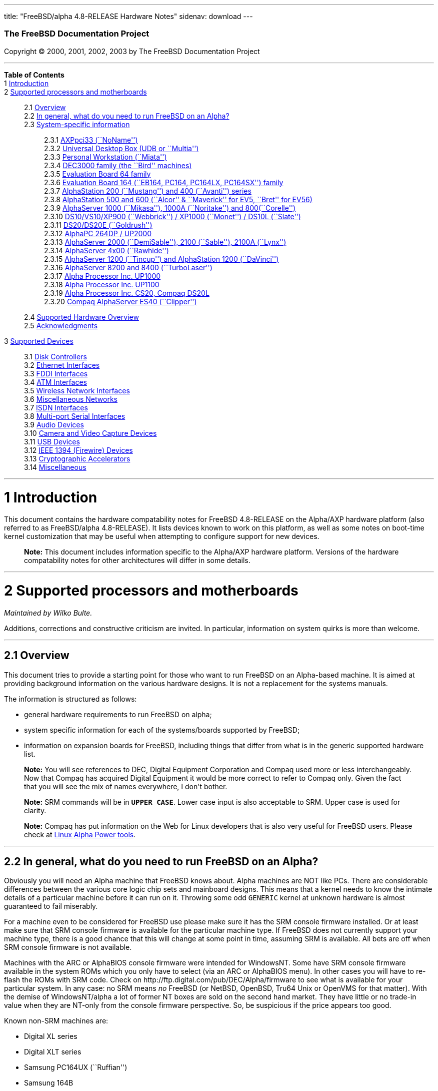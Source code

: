 ---
title: "FreeBSD/alpha 4.8-RELEASE Hardware Notes"
sidenav: download
---

++++


        <h3 class="CORPAUTHOR">The FreeBSD Documentation
        Project</h3>

        <p class="COPYRIGHT">Copyright &copy; 2000, 2001, 2002,
        2003 by The FreeBSD Documentation Project</p>
        <hr />
      </div>

      <div class="TOC">
        <dl>
          <dt><b>Table of Contents</b></dt>

          <dt>1 <a href="#AEN11">Introduction</a></dt>

          <dt>2 <a href="#AEN16">Supported processors and
          motherboards</a></dt>

          <dd>
            <dl>
              <dt>2.1 <a href="#AEN25">Overview</a></dt>

              <dt>2.2 <a href="#AEN44">In general, what do you need
              to run FreeBSD on an Alpha?</a></dt>

              <dt>2.3 <a href="#AEN105">System-specific
              information</a></dt>

              <dd>
                <dl>
                  <dt>2.3.1 <a href="#AEN110">AXPpci33
                  (``NoName'')</a></dt>

                  <dt>2.3.2 <a href="#AEN184">Universal Desktop Box
                  (UDB or ``Multia'')</a></dt>

                  <dt>2.3.3 <a href="#AEN270">Personal Workstation
                  (``Miata'')</a></dt>

                  <dt>2.3.4 <a href="#AEN380">DEC3000 family (the
                  ``Bird'' machines)</a></dt>

                  <dt>2.3.5 <a href="#AEN551">Evaluation Board 64
                  family</a></dt>

                  <dt>2.3.6 <a href="#AEN605">Evaluation Board 164
                  (``EB164, PC164, PC164LX, PC164SX'')
                  family</a></dt>

                  <dt>2.3.7 <a href="#AEN672">AlphaStation 200
                  (``Mustang'') and 400 (``Avanti'')
                  series</a></dt>

                  <dt>2.3.8 <a href="#AEN737">AlphaStation 500 and
                  600 (``Alcor'' &#38; ``Maverick'' for EV5,
                  ``Bret'' for EV56)</a></dt>

                  <dt>2.3.9 <a href="#AEN848">AlphaServer 1000
                  (``Mikasa''), 1000A (``Noritake'') and
                  800(``Corelle'')</a></dt>

                  <dt>2.3.10 <a href="#AEN904">DS10/VS10/XP900
                  (``Webbrick'') / XP1000 (``Monet'') / DS10L
                  (``Slate'')</a></dt>

                  <dt>2.3.11 <a href="#AEN1055">DS20/DS20E
                  (``Goldrush'')</a></dt>

                  <dt>2.3.12 <a href="#AEN1124">AlphaPC 264DP /
                  UP2000</a></dt>

                  <dt>2.3.13 <a href="#AEN1170">AlphaServer 2000
                  (``DemiSable''), 2100 (``Sable''), 2100A
                  (``Lynx'')</a></dt>

                  <dt>2.3.14 <a href="#AEN1241">AlphaServer 4x00
                  (``Rawhide'')</a></dt>

                  <dt>2.3.15 <a href="#AEN1272">AlphaServer 1200
                  (``Tincup'') and AlphaStation 1200
                  (``DaVinci'')</a></dt>

                  <dt>2.3.16 <a href="#AEN1302">AlphaServer 8200
                  and 8400 (``TurboLaser'')</a></dt>

                  <dt>2.3.17 <a href="#AEN1345">Alpha Processor
                  Inc. UP1000</a></dt>

                  <dt>2.3.18 <a href="#AEN1394">Alpha Processor
                  Inc. UP1100</a></dt>

                  <dt>2.3.19 <a href="#AEN1442">Alpha Processor
                  Inc. CS20, Compaq DS20L</a></dt>

                  <dt>2.3.20 <a href="#AEN1489">Compaq AlphaServer
                  ES40 (``Clipper'')</a></dt>
                </dl>
              </dd>

              <dt>2.4 <a href="#AEN1526">Supported Hardware
              Overview</a></dt>

              <dt>2.5 <a href="#AEN1558">Acknowledgments</a></dt>
            </dl>
          </dd>

          <dt>3 <a href="#AEN1599">Supported Devices</a></dt>

          <dd>
            <dl>
              <dt>3.1 <a href="#AEN1605">Disk Controllers</a></dt>

              <dt>3.2 <a href="#ETHERNET">Ethernet
              Interfaces</a></dt>

              <dt>3.3 <a href="#AEN2903">FDDI Interfaces</a></dt>

              <dt>3.4 <a href="#AEN2913">ATM Interfaces</a></dt>

              <dt>3.5 <a href="#AEN2955">Wireless Network
              Interfaces</a></dt>

              <dt>3.6 <a href="#AEN3083">Miscellaneous
              Networks</a></dt>

              <dt>3.7 <a href="#AEN3093">ISDN Interfaces</a></dt>

              <dt>3.8 <a href="#AEN3157">Multi-port Serial
              Interfaces</a></dt>

              <dt>3.9 <a href="#AEN3257">Audio Devices</a></dt>

              <dt>3.10 <a href="#AEN3360">Camera and Video Capture
              Devices</a></dt>

              <dt>3.11 <a href="#USB">USB Devices</a></dt>

              <dt>3.12 <a href="#FIREWIRE">IEEE 1394 (Firewire)
              Devices</a></dt>

              <dt>3.13 <a href="#AEN3619">Cryptographic
              Accelerators</a></dt>

              <dt>3.14 <a href="#AEN3644">Miscellaneous</a></dt>
            </dl>
          </dd>
        </dl>
      </div>

      <div class="SECT1">
        <hr />

        <h1 class="SECT1"><a id="AEN11" name="AEN11">1
        Introduction</a></h1>

        <p>This document contains the hardware compatability notes
        for FreeBSD 4.8-RELEASE on the Alpha/AXP hardware platform
        (also referred to as FreeBSD/alpha 4.8-RELEASE). It lists
        devices known to work on this platform, as well as some
        notes on boot-time kernel customization that may be useful
        when attempting to configure support for new devices.</p>

        <div class="NOTE">
          <blockquote class="NOTE">
            <p><b>Note:</b> This document includes information
            specific to the Alpha/AXP hardware platform. Versions
            of the hardware compatability notes for other
            architectures will differ in some details.</p>
          </blockquote>
        </div>
      </div>

      <div class="SECT1">
        <hr />

        <h1 class="SECT1"><a id="AEN16" name="AEN16">2 Supported
        processors and motherboards</a></h1>
        <i class="AUTHORGROUP"><span class="CONTRIB">Maintained
        by</span> Wilko Bulte.</i> 

        <p>Additions, corrections and constructive criticism are
        invited. In particular, information on system quirks is
        more than welcome.</p>

        <div class="SECT2">
          <hr />

          <h2 class="SECT2"><a id="AEN25" name="AEN25">2.1
          Overview</a></h2>

          <p>This document tries to provide a starting point for
          those who want to run FreeBSD on an Alpha-based machine.
          It is aimed at providing background information on the
          various hardware designs. It is not a replacement for the
          systems manuals.</p>

          <p>The information is structured as follows:</p>

          <ul>
            <li>
              <p>general hardware requirements to run FreeBSD on
              alpha;</p>
            </li>

            <li>
              <p>system specific information for each of the
              systems/boards supported by FreeBSD;</p>
            </li>

            <li>
              <p>information on expansion boards for FreeBSD,
              including things that differ from what is in the
              generic supported hardware list.</p>
            </li>
          </ul>

          <div class="NOTE">
            <blockquote class="NOTE">
              <p><b>Note:</b> You will see references to DEC,
              Digital Equipment Corporation and Compaq used more or
              less interchangeably. Now that Compaq has acquired
              Digital Equipment it would be more correct to refer
              to Compaq only. Given the fact that you will see the
              mix of names everywhere, I don't bother.</p>
            </blockquote>
          </div>

          <div class="NOTE">
            <blockquote class="NOTE">
              <p><b>Note:</b> SRM commands will be in <tt
              class="USERINPUT"><b>UPPER CASE</b></tt>. Lower case
              input is also acceptable to SRM. Upper case is used
              for clarity.</p>
            </blockquote>
          </div>

          <div class="NOTE">
            <blockquote class="NOTE">
              <p><b>Note:</b> Compaq has put information on the Web
              for Linux developers that is also very useful for
              FreeBSD users. Please check at <a
              href="http://www.support.compaq.com/alpha-tools/"
              target="_top">Linux Alpha Power tools</a>.</p>
            </blockquote>
          </div>
        </div>

        <div class="SECT2">
          <hr />

          <h2 class="SECT2"><a id="AEN44" name="AEN44">2.2 In
          general, what do you need to run FreeBSD on an
          Alpha?</a></h2>

          <p>Obviously you will need an Alpha machine that FreeBSD
          knows about. Alpha machines are NOT like PCs. There are
          considerable differences between the various core logic
          chip sets and mainboard designs. This means that a kernel
          needs to know the intimate details of a particular
          machine before it can run on it. Throwing some odd <tt
          class="FILENAME">GENERIC</tt> kernel at unknown hardware
          is almost guaranteed to fail miserably.</p>

          <p>For a machine even to be considered for FreeBSD use
          please make sure it has the SRM console firmware
          installed. Or at least make sure that SRM console
          firmware is available for the particular machine type. If
          FreeBSD does not currently support your machine type,
          there is a good chance that this will change at some
          point in time, assuming SRM is available. All bets are
          off when SRM console firmware is not available.</p>

          <p>Machines with the ARC or AlphaBIOS console firmware
          were intended for WindowsNT. Some have SRM console
          firmware available in the system ROMs which you only have
          to select (via an ARC or AlphaBIOS menu). In other cases
          you will have to re-flash the ROMs with SRM code. Check
          on http://ftp.digital.com/pub/DEC/Alpha/firmware to see
          what is available for your particular system. In any
          case: no SRM means <span class="emphasis"><i
          class="EMPHASIS">no</i></span> FreeBSD (or NetBSD,
          OpenBSD, Tru64 Unix or OpenVMS for that matter). With the
          demise of WindowsNT/alpha a lot of former NT boxes are
          sold on the second hand market. They have little or no
          trade-in value when they are NT-only from the console
          firmware perspective. So, be suspicious if the price
          appears too good.</p>

          <p>Known non-SRM machines are:</p>

          <ul>
            <li>
              <p>Digital XL series</p>
            </li>

            <li>
              <p>Digital XLT series</p>
            </li>

            <li>
              <p>Samsung PC164UX (``Ruffian'')</p>
            </li>

            <li>
              <p>Samsung 164B</p>
            </li>
          </ul>

          <p>Machines that have SRM but are not supported by
          FreeBSD are:</p>

          <ul>
            <li>
              <p>DECpc 150 (``Jensen'')</p>
            </li>

            <li>
              <p>DEC 2000/300 (``Jensen'')</p>
            </li>

            <li>
              <p>DEC 2000/500 (``Culzean'')</p>
            </li>

            <li>
              <p>AXPvme series (``Medulla'')</p>
            </li>
          </ul>

          <p>To complicate things a bit further: Digital used to
          have so called ``white-box'' Alpha machines destined as
          NT-only and ``blue-box'' Alpha machines destined for
          OpenVMS and Digital Unix. These names are based on the
          color of the cabinets, ``FrostWhite'' and ``TopGunBlue''
          respectively. Although you could put the SRM console
          firmware on a whitebox, OpenVMS and Digital Unix will
          refuse to boot on them. FreeBSD in post-4.0-RELEASE will
          run on both the white and the blue-box variants. Before
          someone asks: the white ones had a rather different
          (read: cheaper) Digital price tag.</p>

          <p>As part of the SRM you will get the so called OSF/1
          PAL code (OSF/1 being the initial name of Digital's UNIX
          offering on Alpha). The PAL code can be thought of as a
          software abstraction layer between the hardware and the
          operating system. It uses normal CPU instruction plus a
          handful of privileged instructions specific for PAL use.
          PAL is not microcode. The ARC console firmware contains a
          different PAL code, geared towards WinNT and in no way
          suitable for use by FreeBSD (or more generic: Unix or
          OpenVMS). Before someone asks: Linux/alpha brings its own
          PAL code, allowing it to boot on ARC and AlphaBIOS. There
          are various reasons why this is not a very good idea in
          the eyes of the *BSD folks. I don't want to go into
          details here. If you are interested in the gory details
          search the FreeBSD and NetBSD web sites.</p>

          <p>There is another pitfall ahead: you will need a disk
          adapter that the SRM console firmware recognizes in order
          to be able to boot from a disk. What is acceptable to SRM
          as a boot adapter is unfortunately highly system and SRM
          version dependent. For older PCI based machines it means
          you will need either a NCR/Symbios 53C810 based adapter,
          or a Qlogic 1020/1040 based adapter. Some machines come
          with a SCSI chip embedded on the mainboard. Newer machine
          designs and SRM versions will be able to work with more
          modern SCSI chips/adapters. Check out the machine
          specific info below. Please note that the rest of this
          discussion only refers to Symbios chips, this is meant to
          include the older chips that still have NCR stamped on
          them. Symbios bought NCR sometime.</p>

          <p>The problem might bite those who have machines that
          started their lives as WindowsNT boxes. The ARC or
          AlphaBIOS knows about <span class="emphasis"><i
          class="EMPHASIS">other</i></span> adapter types that it
          can boot from than the SRM. For example you can boot from
          an Adaptec 2940UW with ARC/AlphaBios but (generally) not
          with SRM. Some newer machine types have introduced
          Adaptec boot support. Please consult the machine specific
          section for details.</p>

          <p>Most adapters that cannot be booted from work fine for
          data-only disks. The differences between SRM and ARC
          could also get you pre-packaged IDE CDROMs and hard
          drives in some (former WindowsNT) systems. SRM versions
          exist (depends on the machine type) that can boot from
          IDE disks and CDROMs. Check the machine specific section
          for details.</p>

          <p>FreeBSD 4.0 and later can be booted from the
          distribution CDROM. Earlier versions needed booting from
          a 2 disk floppy set.</p>

          <p>In order to be bootable the root partition (partition
          a) must be at offset 0 of the disk drive. This means you
          have to use the installer's partitioning menu and start
          with assigning partition a at offset 0 to the root
          partition. Subsequently layout the rest of the partitions
          to your liking. If you do not adhere to this rule the
          install will proceed just fine, but the system will not
          be bootable from the freshly installed disk.</p>

          <p>If you don't have/want a local disk drive you can boot
          via the Ethernet. This assumes an Ethernet adapter/chip
          that is recognized by the SRM console. Generally speaking
          this boils down to either a 21040 or 21142 or 21143 based
          Ethernet interface. Older machines or SRM versions may
          not recognize the 21142 / 21143 Fast Ethernet chips, you
          are then limited to using 10Mbit Ethernet for net booting
          those machines. Non-DEC cards based on said chips will
          generally (but are not guaranteed to) work. Note that
          Intel took over the 21x4x chips when it bought Digital
          Semiconductor. So you might see an Intel logo on them
          these days. Recent machine designs have SRM support for
          Intel 8255x Ethernet chips.</p>

          <p>Alpha machines can be run with SRM on a graphics
          console or on a serial console. ARC can also be run on a
          serial consoles if need be. VT100 emulation with 8 bit
          controls should at least allow you to switch from
          ARC/AlphaBIOS to SRM mode without having to install a
          graphics card first.</p>

          <p>If you want to run your Alpha machine without a
          monitor/graphics card just don't connect a keyboard/mouse
          to the machine. Instead hook up a serial
          terminal[emulator] to serial port #1. The SRM will talk
          9600N81 to you. This can also be really practical for
          debugging purposes. Beware: some/most (?) SRMs will also
          present you with a console prompt at serial port #2. The
          booting kernel, however, will display the boot messages
          on serial port #1 and will also put the console there.
          <span class="emphasis"><i class="EMPHASIS">This can be
          extremely confusing.</i></span></p>

          <p>Most PCI based Alphas can use ordinary PC-type VGA
          cards. The SRM contains enough smarts to make that work.
          It does not, however, mean that each and every PCI VGA
          card out on the street will work in an Alpha machine.
          Things like S3 Trio64, Mach64, and Matrox Millennium
          generally work. Old ET4000 based ISA cards have also
          worked for me. But ask around first before buying.</p>

          <p>Most PCI devices from the PC-world will also work in
          FreeBSD PCI-based machines. Check the <tt
          class="FILENAME">/sys/alpha/conf/GENERIC</tt> file for
          the latest word on this. Check the appropriate machine
          type's discussion in case you want to use PCI cards that
          have PCI bridge chips on them. In some cases you might
          encounter problems with PCI cards not handling PCI parity
          correctly. This can lead to panics. PCI parity checking
          can be disabled using the following SRM command:</p>
<pre class="SCREEN">
    <tt class="PROMPT">&gt;&gt;&gt;</tt> <tt
class="USERINPUT"><b>SET PCI_PARITY OFF</b></tt>
</pre>

          <p>This is not a FreeBSD problem, all operating systems
          running on Alpha hardware will need this workaround.</p>

          <p>If your system (also) contains EISA expansion slots
          you will need to run the EISA Configuration Utility (ECU)
          after you have installed EISA cards or after you have
          upgraded your console firmware.</p>

          <p>For Alpha CPUs you will find multiple generations. The
          original Alpha design is the 21064. It was produced in a
          chip process called MOS4, chips made in this process are
          nicknamed EV4. Newer CPUs are 21164, 21264 etc. You will
          see designations like EV4S, EV45, EV5, EV56, EV6, EV67,
          EV68. The EVs with double digit numbers are slightly
          improved versions. For example EV45 has an improved FPU
          and 16 kByte on-chip separate I &amp; D caches compared
          to the EV4 on which it is based. Rule of thumb: the
          higher the digit immediately following ``EV'' the more
          desirable (read: faster / more modern).</p>

          <p>For memory you want at least 32 Mbytes. I have had
          FreeBSD run on a 16 Mbyte system but you will not enjoy
          that. Kernel build times halved when I went to 32 Mbytes.
          Note that the SRM console steals 2Mbyte from the total
          system memory (and keeps it). For more serious work 64
          Mbytes or more are recommended.</p>

          <p>While on the subject of memory: pay close attention to
          the type of memory your machine uses. There are very
          different memory configurations and requirements for the
          various machines.</p>

          <p>Final word: I expect the above to sound a bit daunting
          to the first-time Alpha user. Don't be daunted too much.
          And do feel free to ask questions if something is not
          clear after reading this document.</p>
        </div>

        <div class="SECT2">
          <hr />

          <h2 class="SECT2"><a id="AEN105" name="AEN105">2.3
          System-specific information</a></h2>

          <p>Below is an overview of the hardware that FreeBSD runs
          on. This list will definitely grow, a look in <tt
          class="FILENAME">/sys/alpha/conf/GENERIC</tt> can be
          enlightening.</p>

          <p>Alpha machines are often best known by their project
          code name. Where known these are listed below in
          parentheses.</p>

          <div class="SECT3">
            <hr />

            <h3 class="SECT3"><a id="AEN110" name="AEN110">2.3.1
            AXPpci33 (``NoName'')</a></h3>

            <p>The NoName is a baby-AT mainboard based on the 21066
            LCA (Low Cost Alpha) processor. NoName was originally
            designed for OEM-use. The LCA chip includes almost all
            of the logic to drive a PCI bus and the memory
            subsystem. All of this makes for a low-priced
            design.</p>

            <p>Due to the limited memory interface the system is
            not particularly fast in case of cache misses. As long
            as you stay inside the on-chip cache the CPU is
            comparable to a 21064 (first generation Alpha). These
            boards should be very cheap to obtain these days. It is
            a full-fledged 64 bit CPU, just don't expect miracles
            as far as speed goes.</p>

            <p>Features:</p>

            <ul>
              <li>
                <p>21066 Alpha CPU at 166 MHz or 21066A CPU at
                233MHz. 21068 CPUs are also possible, but are even
                slower.</p>
              </li>

              <li>
                <p>on-board Bcache / L2 cache: 0, 256k or 1 Mbyte
                (uses DIL chips)</p>
              </li>

              <li>
                <p>PS/2 mouse &#38; keyboard port OR 5pin DIN
                keyboard (2 mainboard models)</p>
              </li>

              <li>
                <p>memory:</p>

                <ul>
                  <li>
                    <p>bus width: 64 bits</p>
                  </li>

                  <li>
                    <p>PS/2 style 72 pin 36 bit Fast Page Mode
                    SIMMs</p>
                  </li>

                  <li>
                    <p>70ns or better</p>
                  </li>

                  <li>
                    <p>installed in pairs of 2</p>
                  </li>

                  <li>
                    <p>4 SIMM sockets</p>
                  </li>

                  <li>
                    <p>uses ECC</p>
                  </li>
                </ul>
              </li>

              <li>
                <p>512kB Flash ROM for the console code.</p>
              </li>

              <li>
                <p>2 16550A serial ports</p>
              </li>

              <li>
                <p>1 parallel port</p>
              </li>

              <li>
                <p>floppy interface</p>
              </li>

              <li>
                <p>1 embedded IDE interface</p>
              </li>

              <li>
                <p>expansion:</p>

                <ul>
                  <li>
                    <p>3 32 bit PCI slots (1 shared with ISA)</p>
                  </li>

                  <li>
                    <p>5 ISA slots (1 shared with PCI)</p>
                  </li>
                </ul>
              </li>

              <li>
                <p>embedded Fast SCSI using a Symbios 53C810
                chip</p>
              </li>
            </ul>

            <p>NoNames can either have SRM <span
            class="emphasis"><i class="EMPHASIS">or</i></span> ARC
            console firmware in their Flash ROM. The Flash ROM is
            not big enough to hold both ARC and SRM at the same
            time and allow software selection of alternate console
            code. But you only need SRM anyway.</p>

            <p>Cache for the NoNames are 15 or 20 ns DIL chips. For
            a 256 kByte cache you want to check your junked 486
            mainboard. Chips for a 1 Mbyte cache are a rarer breed
            unfortunately. Getting at least a 256kByte cache is
            recommended performance wise. Cache-less they are
            really slow.</p>

            <p>The NoName mainboard has a PC/AT-standard power
            connector. It also has a power connector for 3.3 Volts.
            No need to rush out to get a new power supply. The 3.3
            Volts is only needed in case you run 3.3 Volts PCI
            expansion boards. These are quite rare.</p>

            <p>The IDE interface is supported by FreeBSD and
            requires a line in the kernel configuration file as
            follows:</p>
<pre class="PROGRAMLISTING">
    device ata0 at isa? port IO_WD1 irq 14
</pre>

            <p>The SRM console unfortunately <span
            class="emphasis"><i class="EMPHASIS">cannot
            boot</i></span> from IDE disks. This means you will
            have to use a SCSI disk as the boot device.</p>

            <p>The NoName is somewhat stubborn when it comes to
            serial consoles. It needs</p>
<pre class="SCREEN">
    &gt;&gt;&gt; <tt
class="USERINPUT"><b>SET CONSOLE SERIAL</b></tt>
</pre>

            <p>before it goes for a serial console. Pulling the
            keyboard from the machine is not sufficient, like it is
            on most other Alpha models. Going back to a graphical
            console needs</p>
<pre class="SCREEN">
    &gt;&gt;&gt; <tt
class="USERINPUT"><b>SET CONSOLE GRAPHICS</b></tt>
</pre>

            <p>at the serial console.</p>

            <p>There have been reports that you sometimes need to
            press <b class="KEYCAP">Control</b>-<b
            class="KEYCAP">Alt</b>-<b class="KEYCAP">Del</b> to
            capture the SRM's attention. I have never seen this
            myself, but it is worth trying if you are greeted by a
            blank screen after powerup.</p>

            <p>Make sure you use true 36 bit SIMMs, and only FPM
            (Fast Page Mode) DRAM. EDO DRAM or SIMMs with fake
            parity <span class="emphasis"><i class="EMPHASIS">will
            not work</i></span>. The board uses the 4 extra bits
            for ECC. 33 bit FPM SIMMs will for the same reason not
            work.</p>

            <p>Given the choice, get the PS/2-variant mainboard.
            Apart from giving you a mouse port as bonus it is
            directly supported by Tru64 Unix in case you ever want
            or need to run it. The ``DIN-plug''-variant should work
            OK for FreeBSD.</p>

            <p>The <a
            href="ftp://ftp.digital.com/pub/DEC/axppci/design_guide.ps"
             target="_top">OEM manual</a> is recommended
            reading.</p>

            <p>The kernel configuration file for a NoName kernel
            must contain:</p>
<pre class="PROGRAMLISTING">
    options    DEC_AXPPCI_33           
    cpu EV4
</pre>
          </div>

          <div class="SECT3">
            <hr />

            <h3 class="SECT3"><a id="AEN184" name="AEN184">2.3.2
            Universal Desktop Box (UDB or ``Multia'')</a></h3>

            <div class="NOTE">
              <blockquote class="NOTE">
                <p><b>Note:</b> Multia can be either Intel or Alpha
                CPU based. We assume Alpha based ones here for
                obvious reasons.</p>
              </blockquote>
            </div>

            <p>Multia is a small desktop box intended as a sort of
            personal workstation. They come in a considerable
            number of variations, check closely what you get.</p>

            <p>Features:</p>

            <ul>
              <li>
                <p>21066 Alpha CPU at 166 MHz or 21066A CPU at
                233MHz</p>
              </li>

              <li>
                <p>on-board Bcache / L2 cache: COAST-like 256 kByte
                cache module; 233MHz models have 512kByte of cache;
                166MHz models have soldered-on 256kB caches</p>
              </li>

              <li>
                <p>PS/2 mouse &#38; keyboard port</p>
              </li>

              <li>
                <p>memory:</p>

                <ul>
                  <li>
                    <p>bus width: 64 bits</p>
                  </li>

                  <li>
                    <p>PS/2 style 72 pin 36 bit Fast Page Mode
                    SIMMs</p>
                  </li>

                  <li>
                    <p>70ns or better</p>
                  </li>

                  <li>
                    <p>SIMMs are installed in pairs of 2</p>
                  </li>

                  <li>
                    <p>4 SIMM sockets</p>
                  </li>

                  <li>
                    <p>uses ECC</p>
                  </li>
                </ul>
              </li>

              <li>
                <p>2 16550A serial ports</p>
              </li>

              <li>
                <p>1 parallel port</p>
              </li>

              <li>
                <p>floppy interface</p>
              </li>

              <li>
                <p>Intel 82378ZB PCI to ISA bridge</p>
              </li>

              <li>
                <p>1 embedded 21040 based 10Mbit Ethernet, AUI and
                10base2 connector</p>
              </li>

              <li>
                <p>expansion:</p>

                <ul>
                  <li>
                    <p>1 32 bit PCI slot</p>
                  </li>

                  <li>
                    <p>2 PCMCIA slots</p>
                  </li>
                </ul>
              </li>

              <li>
                <p>on-board Crystal CS4231 or AD1848 sound chip</p>
              </li>

              <li>
                <p>embedded Fast SCSI, using a Symbios 53C810[A]
                chip on the PCI riser card</p>
              </li>
            </ul>

            <p>Multia has enough Flash ROM to store both SRM and
            ARC code at the same time and allow software selection
            of one of them.</p>

            <p>The embeded TGA video adapter is <span
            class="emphasis"><i class="EMPHASIS">not</i></span>
            currently usable as a FreeBSD console. You will need to
            use a serial console.</p>

            <p>Multia has only one 32 bit PCI slot for expansion,
            and it is only suitable for a small form factor PCI
            card. By sacrificing the PCI slot space you can mount a
            3.5&quot; hard disk drive. Mounting stuff may have come
            with your Multia. Adding a 3.5&quot; disk is <span
            class="emphasis"><i class="EMPHASIS">not</i></span> a
            recommended upgrade due to the limited power rating of
            the power supply and the extremely marginal cooling of
            the system box.</p>

            <p>Multia also has 2 PCMCIA expansion slots. These are
            currently not supported by FreeBSD.</p>

            <p>The CPU might or might not be socketed, check this
            before considering CPU upgrade hacks. The low-end
            Multias have a soldered-in CPU.</p>

            <p>Multia has 2 serial ports but routes both of them to
            the outside world on a single 25 pin sub-D connector.
            The Multia FAQ explains how to build your own Y-cable
            to allow both ports to be used.</p>

            <p>Although the Multia SRM supports booting from floppy
            this can be problematic. Typically the errors look
            like:</p>
<pre class="SCREEN">
    *** Soft Error - Error #10 - FDC: Data overrun or underrun
</pre>

            <p>This is not a FreeBSD problem, it is a SRM problem.
            The best available workaround to install FreeBSD is to
            boot from a SCSI CDROM.</p>

            <p>There have been reports that you sometimes need to
            press <b class="KEYCAP">Control</b>-<b
            class="KEYCAP">Alt</b>-<b class="KEYCAP">Del</b> to
            capture the SRM's attention. I have never seen this
            myself, but it is worth trying when you are greeted by
            a blank screen after powerup.</p>

            <p>Sound works fine using <a
            href="http://www.FreeBSD.org/cgi/man.cgi?query=pcm&sektion=4&manpath=FreeBSD+4.8-RELEASE">
            <span class="CITEREFENTRY"><span
            class="REFENTRYTITLE">pcm</span>(4)</span></a> driver
            and a line in the kernel configuration file as follows
            for the Crystal CS4231 chip:</p>
<pre class="PROGRAMLISTING">
    device pcm0 at isa? port 0x530  irq 9 drq 3 flags 0x15
</pre>

            <p>I have not yet been successful in getting my Multia
            with the AD1848 to play any sound.</p>

            <p>While verifying playback I was reminded of the lack
            of CPU power of the 166MHz CPU. MP3 only plays
            acceptable using 22kHz down-sampling.</p>

            <p>Multias are somewhat notorious for dying of heat
            strokes. The very compact box does not really allow
            access to cooling air. Please use the Multia on its
            vertical stand, don't put it horizontally (``pizza
            style''). Replacing the fan with something which pushes
            around more air is really recommended. You can also cut
            one of the wires to the fan speed sensor. Once cut, the
            fan runs at a (loud) full speed. Beware of PCI cards
            with high power consumption. If your system has died
            you might want to check the Multia-Heat-Death pages at
            the <a href="http://www.netbsd.org/"
            target="_top">NetBSD Web site</a> for help in reviving
            it.</p>

            <p>The Intel 82378ZB PCI to ISA bridge enables the use
            of an IDE disk. This requires a line in the kernel
            configuration file as follows:</p>
<pre class="PROGRAMLISTING">
    device ata0 at isa? port IO_WD1 irq 14
</pre>

            <p>The IDE connector pin spacing is thought for
            2.5&quot; laptop disks. A 3.5&quot; IDE disk would not
            fit in the case anyway. At least not without
            sacrificing your only PCI slot. The SRM console
            unfortunately does not know how to boot from IDE disks.
            You will need to use a SCSI disk as the boot disk.</p>

            <p>In case you want to change the internal hard drive:
            the internal flat cable running from the PCI riser
            board to the <span class="emphasis"><i
            class="EMPHASIS">2.5&quot;</i></span> hard drive has a
            finer pitch than the standard SCSI flat cables.
            Otherwise it would not fit on the 2.5&quot; drives.
            There are also riser cards that have a standard-pitch
            SCSI cable attached to it, which will fit an ordinary
            SCSI disk.</p>

            <p>Again, I recommend against trying to cram a
            replacement hard disk inside. Use the external SCSI
            connector and put your disk in an external enclosure.
            Multias run hot enough as-is. In most cases you will
            have the external high density 50-pin SCSI connector
            but some Multia models came without disk and may lack
            the connector. Something to check before buying
            one.</p>

            <p>The kernel configuration file for a Multia kernel
            must contain:</p>
<pre class="PROGRAMLISTING">
    options    DEC_AXPPCI_33
    cpu EV4
</pre>

            <p>Recommended reading on Multia can be found at <a
            href="http://www.netbsd.org/Ports/alpha/multiafaq.html"
            target="_top">http://www.netbsd.org/Ports/alpha/multiafaq.html</a>
            or <a
            href="http://www.brouhaha.com/~eric/computers/udb.html"
            target="_top">http://www.brouhaha.com/~eric/computers/udb.html</a>.</p>
          </div>

          <div class="SECT3">
            <hr />

            <h3 class="SECT3"><a id="AEN270" name="AEN270">2.3.3
            Personal Workstation (``Miata'')</a></h3>

            <p>The Miata is a small tower machine intended to be
            put under a desk. There are multiple Miata variants.
            The original Miata is the MX5 model. Because it suffers
            from a number of hardware design flaws a redesign was
            done, yielding the MiataGL. Unfortunately the variants
            are not easily distinguishable at first sight from the
            outside of the case. An easy check is to see if the
            back of the machine sports two USB connectors. If yes,
            it is a MiataGL. MX5 models tend to be more common in
            the used system market place.</p>

            <p>System designations look like ``Personal Workstation
            433a''. Personal Workstation, being a bit of a
            mouthful, is often abbreviated to PWS. This means it
            has a 433 MHz CPU, and started life as a WinNT
            workstation (the trailing ``a''). Systems designated
            from day 1 to run Tru64 Unix or OpenVMS will sport
            ``433au''. WinNT-Miatas are likely to come
            pre-configured with an IDE CDROM drive. So, in general
            systems are named like PWS[433,500,600]a[u].</p>

            <p>There was also a Miata model with a special CPU
            cooling system by Kryotech. The Kryotech has a special
            cooling system and is housed in a different
            enclosure.</p>

            <p>Features:</p>

            <ul>
              <li>
                <p>21164A EV56 Alpha CPU at 433, 500 or 600MHz</p>
              </li>

              <li>
                <p>21174 core logic (``Pyxis'') chip</p>
              </li>

              <li>
                <p>on-board Bcache / L3 cache: 0, 2 or 4 Mbytes
                (uses a cache module)</p>
              </li>

              <li>
                <p>memory:</p>

                <ul>
                  <li>
                    <p>bus width: 128 bits wide, ECC protected</p>
                  </li>

                  <li>
                    <p>unbuffered 72 bit wide SDRAMs DIMMs,
                    installed in pairs of 2</p>
                  </li>

                  <li>
                    <p>6 DIMM sockets</p>
                  </li>

                  <li>
                    <p>maximum memory 1.5 GBytes</p>
                  </li>
                </ul>
              </li>

              <li>
                <p>on-board Fast Ethernet:</p>

                <ul>
                  <li>
                    <p>MX5 uses a 21142 or 21143 Ethernet chip,
                    dependent on the version of the PCI riser
                    card</p>
                  </li>

                  <li>
                    <p>MiataGL has a 21143 chip</p>
                  </li>

                  <li>
                    <p>the bulkhead can be 10/100 Mbit UTP, or 10
                    Mbit UTP/BNC</p>
                  </li>
                </ul>
              </li>

              <li>
                <p>2 on-board [E]IDE disk interfaces, based on the
                CMD646 (MX5) or the Cypress 82C693 (MiataGL)</p>
              </li>

              <li>
                <p>1 Ultra-Wide SCSI Qlogic 1040 [MiataGL only]</p>
              </li>

              <li>
                <p>2 64-bit PCI slots</p>
              </li>

              <li>
                <p>3 32-bit PCI slots (behind a DEC PCI-PCI bridge
                chip)</p>
              </li>

              <li>
                <p>3 ISA slots (physically shared with the 32 bit
                PCI slots, via an Intel 82378IB PCI to ISA bridge
                chip)</p>
              </li>

              <li>
                <p>2 16550A serial port</p>
              </li>

              <li>
                <p>1 parallel port</p>
              </li>

              <li>
                <p>PS/2 keyboard &#38; mouse port</p>
              </li>

              <li>
                <p>USB interface [MiataGL only]</p>
              </li>

              <li>
                <p>embedded sound based on an ESS1888 chip</p>
              </li>
            </ul>

            <p>The Miata logic is divided into two printed circuit
            boards. The lower board in the bottom of the machine
            has the PCI and ISA slots and things like the sound
            chip etc. The top board has the CPU, the Pyxis chip,
            memory etc. Note that MX5 and the MiataGL use a
            different PCI riser board. This means that you cannot
            just upgrade to a MiataGL CPU board (with the newer
            Pyxis chip) but that you will also need a different
            riser board. Apparently an MX5 riser with a MiataGL CPU
            board will work but it is definitely not a supported or
            tested configuration. Everything else (cabinet, wiring,
            etc.) is identical for MX5 and MiataGL.</p>

            <p>MX5 has problems with DMA via the 2 64-bit PCI slots
            when this DMA crosses a page boundary. The 32 bit slots
            don't have this problem because the PCI-PCI bridge chip
            does not allow the offending transfers. The SRM code
            knows about the problem and refuses to start the system
            if there is a PCI card in one of the 64bit slots that
            it does not know about. Cards that are ``known good''
            to the SRM are allowed to be used in the 64bit
            slots.</p>

            <p>If you want to fool the SRM you can type <tt
            class="USERINPUT"><b>set pci_device_override</b></tt>
            at the SRM prompt. Just don't complain if your data
            mysteriously gets mangled.</p>

            <p>The complete command is:</p>
<pre class="SCREEN">
    <tt class="PROMPT">&gt;&gt;&gt;</tt> <tt
class="USERINPUT"><b>SET PCI_DEVICE_OVERRIDE <tt
class="REPLACEABLE"><i>&lt;vendor_id&gt;</i></tt><tt
class="REPLACEABLE"><i>&lt;device_id&gt;</i></tt></b></tt>
</pre>

            <p>For example:</p>
<pre class="SCREEN">
    <tt class="PROMPT">&gt;&gt;&gt;</tt> <tt
class="USERINPUT"><b>SET PCI_DEVICE_OVERRIDE 88c15333</b></tt>
</pre>

            <p>The most radical approach is to use:</p>
<pre class="SCREEN">
    <tt class="PROMPT">&gt;&gt;&gt;</tt> <tt
class="USERINPUT"><b>SET PCI_DEVICE_OVERRIDE -1</b></tt>
</pre>

            <p>This disables PCI ID checking altogether, so that
            you can install any PCI card without its ID getting
            checked. For this to work you need a reasonable current
            SRM version.</p>

            <div class="IMPORTANT">
              <blockquote class="IMPORTANT">
                <p><b>Important:</b> Do this on your own risk..</p>
              </blockquote>
            </div>

            <p>The FreeBSD kernel reports it when it sees a buggy
            Pyxis chip:</p>
<pre class="SCREEN">
    Sep 16 18:39:43 miata /kernel: cia0: Pyxis, pass 1
    Sep 16 18:39:43 miata /kernel: cia0: extended capabilities: 1&lt;BWEN&gt;
    Sep 16 18:39:43 miata /kernel: cia0: WARNING: Pyxis pass 1 DMA bug; no bets...
</pre>

            <p>A MiataGL probes as:</p>
<pre class="SCREEN">
    Jan  3 12:22:32 miata /kernel: cia0: Pyxis, pass 1
    Jan  3 12:22:32 miata /kernel: cia0: extended capabilities: 1&lt;BWEN&gt;
    Jan  3 12:22:32 miata /kernel: pcib0: &lt;2117x PCI host bus adapter&gt; on cia0
</pre>

            <p>MiataGL does not have the DMA problems of the MX5.
            PCI cards that make the MX5 SRM choke when installed in
            the 64bit slots are accepted without problems by the
            MiataGL SRM.</p>

            <p>The latest mainboard revisions of MX5 contain a
            hardware workaround for the bug. The SRM does not know
            about the ECO and will complain about unknown cards as
            before. So does the FreeBSD kernel by the way.</p>

            <p>The Miata SRM can boot from IDE CDROM drives. IDE
            hard disk boot is known to work for both MiataGL and
            MX5 disks, so you can root FreeBSD from an IDE disk.
            Speeds on MX5 are around 14 Mbytes/sec assuming a
            suitable drive. Miata's CMD646 chip will support up to
            WDMA2 mode as the chip is too buggy for use with
            UDMA.</p>

            <p>Miata MX5s generally use Qlogic 1040 based SCSI
            adapters. These are bootable by the SRM console. Note
            that Adaptec cards are <span class="emphasis"><i
            class="EMPHASIS">not</i></span> bootable by the Miata
            SRM console.</p>

            <p>The MiataGL has a faster PCI-PCI bridge chip on the
            PCI riser card than some of the MX5 riser card
            versions. Some of the MX5 risers have the <span
            class="emphasis"><i class="EMPHASIS">same</i></span>
            chip as the MiataGL. All in all there is a lot of
            variation.</p>

            <p>Not all VGA cards will work behind the PCI-PCI
            bridge. This manifests itself as no video at all.
            Workaround is to put the VGA card ``before'' the
            bridge, in one of the 64 bit PCI slots. Graphics
            performance using a 64 bit slot is generally
            substantially better.</p>

            <p>Both MX5 and MiataGL have an on-board sound chip, an
            ESS1888. It emulates a SoundBlaster and can be enabled
            by putting</p>
<pre class="PROGRAMLISTING">
    device pcm0
    device  sbc0
</pre>

            <p>in your kernel configuration file:</p>

            <p>in case your Miata has the optional cache board
            installed make sure it is firmly seated. A slightly
            loose cache has been observed to cause weird crashes
            (not surprising obviously, but maybe not so obvious
            when troubleshooting). The cache module is identical
            between MX5 and MiataGL.</p>

            <p>Installing a 2Mb cache module achieves, apart from a
            10-15% speed increase (based on buildworld elapsed
            time), a <span class="emphasis"><i
            class="EMPHASIS">decrease</i></span> for PCI DMA read
            bandwidth from 64bit PCI cards. A benchmark on a 64-bit
            Myrinet card resulted in a decrease from 149 Mbytes/sec
            to 115 Mbytes/sec. Something to keep in mind when doing
            really high speed things with 64 bit PCI adapters.</p>

            <p>Although the hardware allows you to install up to
            1.5Gbyte of memory, FreeBSD is limited to 1Gbyte
            because the DMA code does not correctly handle memory
            above 1Gbyte.</p>

            <p>Moving to a faster CPU is quite simple, swap out the
            CPU chip and set the clock multiplier dipswitch to the
            speed of the new CPU.</p>

            <p>If you experience SRM errors like</p>
<pre class="SCREEN">
    ERROR: scancode 0xa3 not supported on PCXAL
</pre>

            <p>after halting FreeBSD you should update your SRM
            firmware to V7.2-1 or later. This SRM version is first
            available on the Firmware Update CD V5.7, or on <a
            href="http://www.compaq.com/"
            target="_top">http://www.compaq.com/</a> This SRM
            problem is fixed on both Miata MX5 and Miata GL.</p>

            <p>USB is supported by FreeBSD 4.1 and later.</p>

            <p>Disconnect the power cord before dismantling the
            machine, the soft-power switch keeps part of the logic
            powered <span class="emphasis"><i
            class="EMPHASIS">even</i></span> when the machine is
            switched off.</p>

            <p>The kernel configuration file for a Miata kernel
            must contain:</p>
<pre class="PROGRAMLISTING">
    options    DEC_ST550               
    cpu EV5
</pre>
          </div>

          <div class="SECT3">
            <hr />

            <h3 class="SECT3"><a id="AEN380" name="AEN380">2.3.4
            DEC3000 family (the ``Bird'' machines)</a></h3>

            <p>The DEC3000 series were among the first Alpha
            machines ever produced. They are based on an I/O bus
            called the TurboChannel (TC) bus. These machines are
            built like tanks (watch your back).</p>

            <p>DEC3000 can be subdivided in DEC3000/500-class and
            DEC3000/300-class. The DEC3000/500-class is the early
            high-end workstation/server Alpha family. Servers use
            serial consoles, workstations have graphics tubes.
            DEC3000/300-class is the lower-cost workstation
            class.</p>

            <p>DEC3000/500-class are quite fast (considering their
            age) thanks to the good memory design. DEC3000/300 is
            crippled compared to DEC3000/500 because of its much
            narrower memory bus.</p>

            <p>They are called ``Birds'' because their internal DEC
            code names were bird names:</p>

            <div class="INFORMALTABLE">
              <a id="AEN388" name="AEN388"></a>

              <table border="1" class="CALSTABLE">
                <tbody>
                  <tr>
                    <td width="25%" align="LEFT" valign="TOP">
                    DEC3000/400</td>

                    <td width="25%" align="LEFT" valign="TOP">
                    Sandpiper</td>

                    <td width="50%" align="LEFT" valign="TOP">
                    133MHz CPU, desktop</td>
                  </tr>

                  <tr>
                    <td width="25%" align="LEFT" valign="TOP">
                    DEC3000/500</td>

                    <td width="25%" align="LEFT" valign="TOP">
                    Flamingo</td>

                    <td width="50%" align="LEFT" valign="TOP">
                    150MHz CPU, floor standing</td>
                  </tr>

                  <tr>
                    <td width="25%" align="LEFT" valign="TOP">
                    DEC3000/500X</td>

                    <td width="25%" align="LEFT" valign="TOP">Hot
                    Pink</td>

                    <td width="50%" align="LEFT" valign="TOP">
                    200MHz CPU, floor standing</td>
                  </tr>

                  <tr>
                    <td width="25%" align="LEFT" valign="TOP">
                    DEC3000/600</td>

                    <td width="25%" align="LEFT" valign="TOP">
                    Sandpiper+</td>

                    <td width="50%" align="LEFT" valign="TOP">
                    175MHz CPU, desktop</td>
                  </tr>

                  <tr>
                    <td width="25%" align="LEFT" valign="TOP">
                    DEC3000/700</td>

                    <td width="25%" align="LEFT" valign="TOP">
                    Sandpiper45</td>

                    <td width="50%" align="LEFT" valign="TOP">
                    225MHz CPU, floor standing</td>
                  </tr>

                  <tr>
                    <td width="25%" align="LEFT" valign="TOP">
                    DEC3000/800</td>

                    <td width="25%" align="LEFT" valign="TOP">
                    Flamingo Ultra</td>

                    <td width="50%" align="LEFT" valign="TOP">
                    200MHz CPU, floor standing</td>
                  </tr>

                  <tr>
                    <td width="25%" align="LEFT" valign="TOP">
                    DEC3000/900</td>

                    <td width="25%" align="LEFT" valign="TOP">
                    Flamingo45</td>

                    <td width="50%" align="LEFT" valign="TOP">
                    275MHz CPU, floor standing</td>
                  </tr>

                  <tr>
                    <td width="25%" align="LEFT" valign="TOP">
                    DEC3000/300</td>

                    <td width="25%" align="LEFT" valign="TOP">
                    Pelican</td>

                    <td width="50%" align="LEFT" valign="TOP">
                    150MHz CPU, desktop, 2 TC slots</td>
                  </tr>

                  <tr>
                    <td width="25%" align="LEFT" valign="TOP">
                    DEC3000/300X</td>

                    <td width="25%" align="LEFT" valign="TOP">
                    Pelican+</td>

                    <td width="50%" align="LEFT" valign="TOP">
                    175MHz CPU, desktop, 2 TC slots</td>
                  </tr>

                  <tr>
                    <td width="25%" align="LEFT" valign="TOP">
                    DEC3000/300LX</td>

                    <td width="25%" align="LEFT" valign="TOP">
                    Pelican+</td>

                    <td width="50%" align="LEFT" valign="TOP">
                    125MHz CPU, desktop, 2 TC slots</td>
                  </tr>

                  <tr>
                    <td width="25%" align="LEFT" valign="TOP">
                    DEC3000/300L</td>

                    <td width="25%" align="LEFT" valign="TOP">
                    &nbsp;</td>

                    <td width="50%" align="LEFT" valign="TOP">
                    100MHz CPU, desktop, no TC slots</td>
                  </tr>
                </tbody>
              </table>
            </div>

            <p>Features:</p>

            <ul>
              <li>
                <p>21064 CPU (100 to 200 MHz) or 21064A CPU (225 to
                275 MHz)</p>
              </li>

              <li>
                <p>memory DEC3000/500 class:</p>

                <ul>
                  <li>
                    <p>bus width: 256 bit, with ECC</p>
                  </li>

                  <li>
                    <p>proprietary 100pin SIMMs</p>
                  </li>

                  <li>
                    <p>installed in sets of 8</p>
                  </li>
                </ul>
              </li>

              <li>
                <p>memory DEC3000/300 class:</p>

                <ul>
                  <li>
                    <p>bus width: 64 bit, with ECC</p>
                  </li>

                  <li>
                    <p>PS/2 style 72pin 36 bit FPM SIMMs 70ns or
                    better</p>
                  </li>

                  <li>
                    <p>used in pairs of 2</p>
                  </li>
                </ul>
              </li>

              <li>
                <p>Bcache / L2 cache: varying sizes, 512 kB to 2
                Mbyte</p>
              </li>

              <li>
                <p>built-in 10Mbit Ethernet based on a Lance 7990
                chip, AUI and UTP</p>
              </li>

              <li>
                <p>one or two SCSI buses based on a NCR53C94 or a
                NCR53CF94-2 chip</p>
              </li>

              <li>
                <p>2 serial ports based on Zilog 8530 (one usable
                as a serial console)</p>
              </li>

              <li>
                <p>embedded ISDN interface</p>
              </li>

              <li>
                <p>on-board 8 bit sound</p>
              </li>

              <li>
                <p>8 bit graphics on-board or via a TC card
                (depending on model)</p>
              </li>
            </ul>

            <p>Currently DEC3000 machines can only be used diskless
            on FreeBSD. The reason for this is that the SCSI
            drivers needed for the TC SCSI adapters were not
            brought into CAM that the recent FreeBSD versions use.
            TC option cards for single (PMAZ-A) or dual fast SCSI
            (PMAZC-AA) are also available. These cards currently
            have no drivers on FreeBSD either.</p>

            <p>DEC3000/300 has 5 MBytes/sec SCSI on-board. This bus
            is used for both internal and external devices.
            DEC3000/500 has 2 SCSI buses. One is for internal
            devices only, the other one is for external devices
            only.</p>

            <p>Floppy devices found in the DEC3000s are attached to
            the SCSI bus (via a bridge card). This makes it
            possible to boot from them using the same device names
            as ordinary SCSI hard-disks, for example:</p>
<pre class="SCREEN">
    <tt class="PROMPT">&gt;&gt;&gt;</tt> <tt
class="USERINPUT"><b>BOOT DKA300</b></tt>
</pre>

            <p>The 3000/300 series has a half-speed TurboChannel
            compared to the other 3000 machines. Some TC expansion
            cards have troubles with the half-speed bus. Caveat
            emptor.</p>

            <p>The embedded ISDN interface is not supported on
            FreeBSD.</p>

            <p>DEC3000/300-class uses standard 36 bit, 72 pin Fast
            Page Mode SIMMs. EDO SIMMs, 32 or 33 bit SIMMs all will
            not work in Pelicans. For 32Mbyte SIMMs to work on the
            DEC3000/300-class the presence detect bits/pins of the
            SIMM must correspond to what the machine expects. If
            they don't, the SIMM is ``seen'' as a 8 Mbyte SIMM. 8
            Mbyte and 32 Mbyte SIMMs can be mixed, as long as the
            pairs themselves are identical.</p>

            <p>When you find yourself in need of fixing 32Mbyte
            SIMMs that lack correct presence bits the following
            info might be of use:</p>

            <p>There are four presence detection bits on PS/2
            SIMMs. Two of the bits indicate the access time. The
            other two indicate the memory size.</p>

            <p>At one end of the SIMM there are two rows of four
            solder pads. One row is connected to Vss (GND) and the
            other is connected to pins 67 (PRD1), 68 (PRD2), 69
            (PRD3), 70 (PRD4).</p>

            <p>If you bridge a pair of pads with a small resistor
            or a drop of solder you ground that particular bit.</p>

            <div class="INFORMALTABLE">
              <a id="AEN488" name="AEN488"></a>

              <table border="1" class="CALSTABLE">
                <thead>
                  <tr>
                    <th width="25%" align="LEFT" valign="TOP">
                    PRD1</th>

                    <th width="25%" align="LEFT" valign="TOP">
                    PRD2</th>

                    <th width="50%" align="LEFT" valign="TOP">
                    Memory Size</th>
                  </tr>
                </thead>

                <tbody>
                  <tr>
                    <td width="25%" align="LEFT" valign="TOP">
                    GND</td>

                    <td width="25%" align="LEFT" valign="TOP">
                    GND</td>

                    <td width="50%" align="LEFT" valign="TOP">4 or
                    64 Mbyte</td>
                  </tr>

                  <tr>
                    <td width="25%" align="LEFT" valign="TOP">
                    Open</td>

                    <td width="25%" align="LEFT" valign="TOP">
                    GND</td>

                    <td width="50%" align="LEFT" valign="TOP">2 or
                    32 Mbyte</td>
                  </tr>

                  <tr>
                    <td width="25%" align="LEFT" valign="TOP">
                    GND</td>

                    <td width="25%" align="LEFT" valign="TOP">
                    Open</td>

                    <td width="50%" align="LEFT" valign="TOP">1 or
                    16 Mbyte</td>
                  </tr>

                  <tr>
                    <td width="25%" align="LEFT" valign="TOP">
                    Open</td>

                    <td width="25%" align="LEFT" valign="TOP">
                    Open</td>

                    <td width="50%" align="LEFT" valign="TOP">8
                    Mbyte</td>
                  </tr>
                </tbody>
              </table>
            </div>

            <div class="INFORMALTABLE">
              <a id="AEN515" name="AEN515"></a>

              <table border="1" class="CALSTABLE">
                <thead>
                  <tr>
                    <th width="25%" align="LEFT" valign="TOP">
                    PRD3</th>

                    <th width="25%" align="LEFT" valign="TOP">
                    PRD4</th>

                    <th width="50%" align="LEFT" valign="TOP">
                    Access Time</th>
                  </tr>
                </thead>

                <tbody>
                  <tr>
                    <td width="25%" align="LEFT" valign="TOP">
                    GND</td>

                    <td width="25%" align="LEFT" valign="TOP">
                    GND</td>

                    <td width="50%" align="LEFT" valign="TOP">50 or
                    100 nsec</td>
                  </tr>

                  <tr>
                    <td width="25%" align="LEFT" valign="TOP">
                    Open</td>

                    <td width="25%" align="LEFT" valign="TOP">
                    GND</td>

                    <td width="50%" align="LEFT" valign="TOP">80
                    nsec</td>
                  </tr>

                  <tr>
                    <td width="25%" align="LEFT" valign="TOP">
                    GND</td>

                    <td width="25%" align="LEFT" valign="TOP">
                    Open</td>

                    <td width="50%" align="LEFT" valign="TOP">70
                    nsec</td>
                  </tr>

                  <tr>
                    <td width="25%" align="LEFT" valign="TOP">
                    Open</td>

                    <td width="25%" align="LEFT" valign="TOP">
                    Open</td>

                    <td width="50%" align="LEFT" valign="TOP">60
                    nsec</td>
                  </tr>
                </tbody>
              </table>
            </div>

            <p>DEC3000/500-class can use 2, 4, 8, 16 and 32 Mbyte
            100pin SIMMs. Note that the maximum memory size varies
            from system to system, desktop machines have sacrificed
            box size for less memory SIMM sockets. Given enough
            sockets and enough SIMMs you can get to 512 Mbytes
            maximum. This is one of the main differences between
            floor standing and desktop machines, the latter have
            far less SIMM sockets.</p>

            <p>The sound hardware is not supported on any of the
            Birds.</p>

            <p>There is no X-Windows version available for the TC
            machines. DEC3000/300 needs a serial console.
            DEC3000/500-class might work with a graphical console.
            I ran mine with a serial console so I cannot verify
            this.</p>

            <p>Birds can be obtained from surplus sales etc. As
            they are not PCI based they are no longer actively
            maintained. TC expansion boards can be difficult to
            obtain these days and support for them is not too good
            unless you write/debug the code yourself. Programming
            information for TC boards is hard to find. Birds are
            recommended only if a. you can get them cheap and b. if
            you prepared to work on the code to support them
            better.</p>

            <p>For the DEC3000/[4-9]00 series machines the kernel
            config file must contain:</p>
<pre class="PROGRAMLISTING">
    options    DEC_3000_500           
    cpu EV4
</pre>

            <p>For the DEC3000/300 (``Pelican'') machines the
            kernel config file must contain:</p>
<pre class="PROGRAMLISTING">
    options    DEC_3000_300            
    cpu EV4
</pre>
          </div>

          <div class="SECT3">
            <hr />

            <h3 class="SECT3"><a id="AEN551" name="AEN551">2.3.5
            Evaluation Board 64 family</a></h3>

            <p>In its attempts to popularize the Alpha CPU DEC
            produced a number of so called Evaluation Boards.
            Members of this family are EB64, EB64+, AlphaPC64
            (codename ``Cabriolet''). A non-DEC member of this
            family is the Aspen Alpine. The EB64 family of
            evaluation boards has the following feature set:</p>

            <ul>
              <li>
                <p>21064 or 21064A CPU, 150 to 275 MHz</p>
              </li>

              <li>
                <p>memory:</p>

                <ul>
                  <li>
                    <p>memory buswidth: 128 bit</p>
                  </li>

                  <li>
                    <p>PS/2 style 72 pin 33 bit Fast Page Mode
                    SIMMs</p>
                  </li>

                  <li>
                    <p>70ns or better</p>
                  </li>

                  <li>
                    <p>installed in sets of 4</p>
                  </li>

                  <li>
                    <p>8 SIMM sockets</p>
                  </li>

                  <li>
                    <p>uses parity memory</p>
                  </li>
                </ul>
              </li>

              <li>
                <p>Bcache / L2 cache: 0, 512 kByte, 1 Mbyte or 2
                Mbytes</p>
              </li>

              <li>
                <p>21072 (``APECS'') chip set</p>
              </li>

              <li>
                <p>Intel 82378ZB PCI to ISA bridge chip
                (``Saturn'')</p>
              </li>

              <li>
                <p>dual 16550A serial ports</p>
              </li>

              <li>
                <p>parallel printer port</p>
              </li>

              <li>
                <p>Symbios 53C810 Fast-SCSI (not on AlphaPC64)</p>
              </li>

              <li>
                <p>IDE interface (only on AlphaPC64)</p>
              </li>

              <li>
                <p>embedded 10 Mbit Ethernet (not on AlphaPC64)</p>
              </li>

              <li>
                <p>2 PCI slots (4 slots on AlphaPC64)</p>
              </li>

              <li>
                <p>3 ISA slots</p>
              </li>
            </ul>

            <p>Aspen Alpine is slightly different, but is close
            enough to the EB64+ to run an EB64+ SRM EPROM (mine
            did..). The Aspen Alpine does not have an embedded
            Ethernet, has 3 instead of 2 PCI slots. It comes with 2
            Mbytes of cache already soldered onto the mainboard. It
            has jumpers to select the use of 60, 70 or 80ns SIMM
            speeds.</p>

            <p>36 bits SIMMs work fine, 3 bits simply remain
            unused. Note the systems use Fast Page Mode memory, not
            EDO memory.</p>

            <p>The EB64+ SRM console code is housed in an
            UV-erasable EPROM. No easy flash SRM upgrades for the
            EB64+ The latest SRM version available for EB64+ is
            quite ancient anyway.</p>

            <p>The EB64+ SRM can boot both 53C810 and Qlogic1040
            SCSI adapters. Pitfall for the Qlogic is that the
            firmware that is down-loaded by the SRM onto the Qlogic
            chip is very old. There are no updates for the EB64+
            SRM available. So you are stuck with old Qlogic bits
            too. I have had quite some problems when I wanted to
            use Ultra-SCSI drives on the Alpine with Qlogic. The
            FreeBSD kernel can be compiled to include a much newer
            Qlogic firmware revision. This is not the default
            because it adds hundreds of kBytes worth of bloat to
            the kernel. In FreeBSD 4.1 and later the isp firmware
            is contained in a kernel loadable module. All of this
            might mean that you need to use a non-Qlogic adapter to
            boot from.</p>

            <p>AlphaPC64 boards generally come with ARC console
            firmware. SRM console code can be loaded from floppy
            into the Flash ROM.</p>

            <p>The IDE interface of the AlphaPC64 is not bootable
            from the SRM console. Enabling it requires the
            following line in the kernel configuration file:</p>
<pre class="PROGRAMLISTING">
    device ata0 at isa? port IO_WD1 irq 14
</pre>

            <p>Note that the boards require a power supply that
            supplies 3.3 Volts for the CPU.</p>

            <p>For the EB64 family machines the kernel config file
            must contain:</p>
<pre class="PROGRAMLISTING">
    options    DEC_EB64PLUS            
    cpu EV4
</pre>
          </div>

          <div class="SECT3">
            <hr />

            <h3 class="SECT3"><a id="AEN605" name="AEN605">2.3.6
            Evaluation Board 164 (``EB164, PC164, PC164LX,
            PC164SX'') family</a></h3>

            <p>EB164 is a newer design evaluation board, based on
            the 21164A CPU. This design has been used to ``spin
            off'' multiple variations, some of which are used by
            OEM manufacturers/assembly shops. Samsung did its own
            PC164LX which has only 32 bit PCI, whereas the Digital
            variant has 64 bit PCI.</p>

            <ul>
              <li>
                <p>21164A, multiple speed variants [EB164, PC164,
                PC164LX]</p>
              </li>

              <li>
                <p>21164PC [only on PC164SX]</p>
              </li>

              <li>
                <p>21171 (Alcor) chip set [EB164]</p>

                <p>21172 (Alcor2) chip set [PC164]</p>

                <p>21174 (Pyxis) chip [164LX, 164SX]</p>
              </li>

              <li>
                <p>Bcache / L3 cache: EB164 uses special
                cache-SIMMs</p>
              </li>

              <li>
                <p>memory bus: 128 bit / 256 bit</p>
              </li>

              <li>
                <p>memory:</p>

                <ul>
                  <li>
                    <p>PS/2 style SIMMs in sets of 4 or 8</p>
                  </li>

                  <li>
                    <p>36 bit, Fast Page Mode, uses ECC, [EB164 /
                    PC164]</p>
                  </li>

                  <li>
                    <p>SDRAM DIMMs in sets of 2, uses ECC [PC164SX
                    / PC164LX]</p>
                  </li>
                </ul>
              </li>

              <li>
                <p>2 16550A serial ports</p>
              </li>

              <li>
                <p>PS/2 style keyboard &#38; mouse</p>
              </li>

              <li>
                <p>floppy controller</p>
              </li>

              <li>
                <p>parallel port</p>
              </li>

              <li>
                <p>32 bits PCI</p>
              </li>

              <li>
                <p>64 bits PCI [some models]</p>
              </li>

              <li>
                <p>ISA slots via an Intel 82378ZB PCI to ISA bridge
                chip</p>
              </li>
            </ul>

            <p>Using 8 SIMMs for a 256bit wide memory can yield
            interesting speedups over a 4 SIMM/128bit wide memory.
            Obviously all 8 SIMMs must be of the same type to make
            this work. The system must be explicitly setup to use
            the 8 SIMM memory arrangement. You must have 8 SIMMs, 4
            SIMMs distributed over 2 banks will not work. For the
            AlphaPC164 you can have a maximum of 1Gbyte of RAM,
            using 8 128Mbyte SIMMs. The manual indicates the
            maximum is 512 Mbyte.</p>

            <p>The SRM can boot from Qlogic 10xx boards or the
            Symbios 53C810[A]. Newer Symbios 810 revisions like the
            Symbios 810AE are not recognized by the SRM on PC164.
            PC164 SRM does not appear to recognize a Symbios 53C895
            based host adapter (tested with a Tekram DC-390U2W). On
            the other hand some no-name Symbios 53C985 board has
            been reported to work. Cards like the Tekram DC-390F
            (Symbios875 based) have been confirmed to work fine on
            the PC164. Unfortunately this seems to be dependent on
            the actual version of the chip/board.</p>

            <p>Symbios 53C825[a] will also work as boot adapter.
            Diamond FirePort, although based on Symbios chips, is
            not bootable by the PC164SX SRM. PC164SX is reported to
            boot fine with Symbios825, Symbios875, Symbios895 and
            Symbios876 based cards. In addition, Adaptec 2940U and
            2940UW are reported to work for booting (verified on
            SRM V5.7-1). Adaptec 2930U2 and 2940U2[W] do not
            work.</p>

            <p>164LX and 164SX with SRM firmware version 5.8 or
            later can boot from Adaptec 2940-series adapters.</p>

            <p>In summary: this family of machines is ``blessed''
            with a challenging compatibility as far as SCSI
            adapters go.</p>

            <p>On 164SX you can have a maximum of 1 Gbyte of RAM. 4
            regular 256MB PC133 ECC DIMMs are reported to work just
            fine. Whether 512MB DIMMs will also work is currently
            unknown.</p>

            <p>PCI bridge chips are sometimes not appreciated by
            the 164SX, they cause SRM errors and kernel panics in
            those cases. This seems to depend on the fact if the
            card is recognised, and therefore correctly
            initialised, by the SRM console. The 164SX' onboard IDE
            interface is quite slow, a Promise card gives a 3-4
            times speed improvement.</p>

            <p>On PC164 the SRM sometimes seems to loose its
            variable settings. ``For PC164, current superstition
            says that, to avoid losing settings, you want to first
            downgrade to SRM 4.x and then upgrade to 5.x.'' One
            sample error that was observed was:</p>
<pre class="SCREEN">
    ERROR: ISA table corrupt!
</pre>

            <p>A sequence of a downgrade to SRM4.9, an</p>
<pre class="SCREEN">
    <tt class="PROMPT">&gt;&gt;&gt;</tt> <tt
class="USERINPUT"><b>ISACFG -INIT</b></tt>
</pre>

            <p>followed by</p>
<pre class="SCREEN">
    <tt class="PROMPT">&gt;&gt;&gt;</tt> <tt
class="USERINPUT"><b>INIT</b></tt>
</pre>

            <p>made the problem go away. Some PC164 owners report
            they have never seen the problem.</p>

            <p>On PC164SX the AlphaBIOS allows you a selection to
            select SRM to be used as console on the next power up.
            This selection does not appear to have any effect. In
            other words, you will get the AlphaBIOS regardless of
            what you select. The fix is to reflash the console ROM
            with the SRM code for PC164SX. This will overwrite the
            AlphaBIOS and will get you the SRM console you desire.
            The SRM code can be found on the Compaq Web site.</p>

            <p>164LX can either have the SRM console code or the
            AlphaBIOS code in its flash ROM because the flash ROM
            is too small to hold both at the same time.</p>

            <p>PC164 can boot from IDE disks assuming your SRM
            version is recent enough.</p>

            <p>EB164 needs a power supply that supplies 3.3 Volts.
            PC164 does not implement the PS_ON signal that ATX
            power supplies need to switch on. A simple switch
            pulling this signal to ground allows you to run a
            standard ATX power supply.</p>

            <p>For the EB164 class machines the kernel config file
            must contain:</p>
<pre class="PROGRAMLISTING">
    options         DEC_EB164
    cpu             EV5
</pre>
          </div>

          <div class="SECT3">
            <hr />

            <h3 class="SECT3"><a id="AEN672" name="AEN672">2.3.7
            AlphaStation 200 (``Mustang'') and 400 (``Avanti'')
            series</a></h3>

            <p>The Digital AlphaStation 200 and 400 series systems
            are early low end PCI based workstations. The 200 and
            250 series are desktop boxes, the 400 series is a
            desk-side mini-tower.</p>

            <p>Features:</p>

            <ul>
              <li>
                <p>21064 or 21064A CPU at speeds of 166 up to 333
                MHz</p>
              </li>

              <li>
                <p>DECchip 21071-AA core logic chip set</p>
              </li>

              <li>
                <p>Bcache / L2 cache: 512 Kbytes (200 and 400
                series) or 2048KBytes (250 series)</p>
              </li>

              <li>
                <p>memory:</p>

                <ul>
                  <li>
                    <p>64 bit bus width</p>
                  </li>

                  <li>
                    <p>8 to 384 MBytes of RAM</p>
                  </li>

                  <li>
                    <p>70 ns or better Fast Page DRAM</p>
                  </li>

                  <li>
                    <p>in three pairs (200 and 400 series)</p>
                  </li>

                  <li>
                    <p>in two quads, so banks of four. (250
                    series)</p>
                  </li>

                  <li>
                    <p>the memory subsystem uses parity</p>
                  </li>
                </ul>
              </li>

              <li>
                <p>PS/2 keyboard and mouse port</p>
              </li>

              <li>
                <p>two 16550 serial ports</p>
              </li>

              <li>
                <p>parallel port</p>
              </li>

              <li>
                <p>floppy disk interface</p>
              </li>

              <li>
                <p>32 bit PCI expansion slots (3 for the
                AS400-series, 2 for the AS200 &#38; 250-series)</p>
              </li>

              <li>
                <p>ISA expansion slots (4 for the AS400-series, 2
                for the AS200 &#38; 250-series) (some ISA/PCI slots
                are physically shared)</p>
              </li>

              <li>
                <p>embedded 21040-based Ethernet (200 &#38; 250
                series)</p>
              </li>

              <li>
                <p>embedded Symbios 53c810 Fast SCSI-2 chip</p>
              </li>

              <li>
                <p>Intel 82378IB (``Saturn'') PCI-ISA bridge
                chip</p>
              </li>

              <li>
                <p>graphics is embedded TGA or PCI VGA (model
                dependent)</p>
              </li>

              <li>
                <p>16 bit sound (on 200 &#38; 250 series)</p>
              </li>
            </ul>

            <p>The systems use parity memory SIMMs, but these do
            not need 36 bit wide SIMMs. 33 bit wide SIMMs are
            sufficient, 36 bit SIMMs are acceptable too. EDO or 32
            bit SIMMs will not work. 4, 8, 16, 32 and 64 Mbyte
            SIMMs are supported.</p>

            <p>The AS200 &#38; AS250 sound hardware is reported to
            work OK assuming you have the following line in your
            kernel config file:</p>
<pre class="PROGRAMLISTING">
    device pcm0 at isa? port 0x530 irq 10 drq 0 flags 0x10011
</pre>

            <p>AlphaStation 200 &#38; 250 series have an automatic
            SCSI terminator. This means that as soon as you plug a
            cable onto the external SCSI connector the internal
            terminator of the system is disabled. It also means
            that you should not leave unterminated cables plugged
            into the machine.</p>

            <p>AlphaStation 400 series have an SRM variable that
            controls termination. In case you have external SCSI
            devices connected you must set this SRM variable
            using</p>
<pre class="SCREEN">
    <tt class="PROMPT">&gt;&gt;&gt;</tt> <tt
class="USERINPUT"><b>SET CONTROL_SCSI_TERM EXTERNAL</b></tt>.
</pre>

            <p>If only internal SCSI devices are present use:</p>
<pre class="SCREEN">
    <tt class="PROMPT">&gt;&gt;&gt;</tt> <tt
class="USERINPUT"><b>SET CONTROL_SCSI_TERM INTERNAL</b></tt>
</pre>

            <p>For the AlphaStation-[24][05]00 machines the kernel
            config file must contain:</p>
<pre class="PROGRAMLISTING">
    options    DEC_2100_A50
    cpu EV4
</pre>
          </div>

          <div class="SECT3">
            <hr />

            <h3 class="SECT3"><a id="AEN737" name="AEN737">2.3.8
            AlphaStation 500 and 600 (``Alcor'' &#38; ``Maverick''
            for EV5, ``Bret'' for EV56)</a></h3>

            <p>AS500 and 600 were the high-end EV5 / PCI based
            workstations. EV6 based machines have in the meantime
            taken their place as front runners. AS500 is a desktop
            in a dark blue case (TopGun blue), AS600 is a sturdy
            desk-side box. AS600 has a nice LCD panel to observe
            the early stages of SRM startup.</p>

            <p>Features:</p>

            <ul>
              <li>
                <p>21164 EV5 CPU at 266, 300, 333, 366, 400, 433,
                466, or 500 MHz (AS500) or at 266, 300 or 333 MHz
                (AS600)</p>
              </li>

              <li>
                <p>21171 (Alcor) or 21172 (Alcor2) core logic chip
                set</p>
              </li>

              <li>
                <p>Cache:</p>

                <ul>
                  <li>
                    <p>2 or 4 Mb L3 / Bcache (AS600 at 266 MHz)</p>
                  </li>

                  <li>
                    <p>4 Mb L3 / Bcache (AS600 at 300 MHz)</p>
                  </li>

                  <li>
                    <p>2 or 8 Mb L3 / Bcache (8 Mb on 500 MHz
                    version only)</p>
                  </li>

                  <li>
                    <p>2 to 16 Mb L3 / Bcache (AS600; 3 cache-SIMM
                    slots)</p>
                  </li>
                </ul>
              </li>

              <li>
                <p>memory buswidth: 256 bits</p>
              </li>

              <li>
                <p>AS500 memory:</p>

                <ul>
                  <li>
                    <p>industry standard 72 bit wide buffered Fast
                    Page Mode DIMMs</p>
                  </li>

                  <li>
                    <p>8 DIMM slots</p>
                  </li>

                  <li>
                    <p>installed in sets of 4</p>
                  </li>

                  <li>
                    <p>maximum memory is 1 GB (512 Mb max on 333
                    MHz CPUs)</p>
                  </li>

                  <li>
                    <p>uses ECC</p>
                  </li>
                </ul>
              </li>

              <li>
                <p>AS600 memory:</p>

                <ul>
                  <li>
                    <p>industry standard 36 bit Fast Page Mode
                    SIMMs</p>
                  </li>

                  <li>
                    <p>32 SIMM slots</p>
                  </li>

                  <li>
                    <p>installed in sets of 8</p>
                  </li>

                  <li>
                    <p>maximum memory is 1 GB</p>
                  </li>

                  <li>
                    <p>uses ECC</p>
                  </li>
                </ul>
              </li>

              <li>
                <p>Qlogic 1020 based wide SCSI bus (1 bus/chip for
                AS500, 2 buses/chip for AS600)</p>
              </li>

              <li>
                <p>21040 based 10 Mbit Ethernet adapter, both
                Thinwire and UTP connectors</p>
              </li>

              <li>
                <p>expansion:</p>

                <ul>
                  <li>
                    <p>AS500:</p>

                    <ul>
                      <li>
                        <p>3 32-bit PCI slots</p>
                      </li>

                      <li>
                        <p>1 64-bit PCI slot</p>
                      </li>
                    </ul>
                  </li>

                  <li>
                    <p>AS600:</p>

                    <ul>
                      <li>
                        <p>2 32-bit PCI slot</p>
                      </li>

                      <li>
                        <p>3 64-bit PCI slots</p>
                      </li>

                      <li>
                        <p>1 PCI/EISA physically shared slot</p>
                      </li>

                      <li>
                        <p>3 EISA slots</p>
                      </li>

                      <li>
                        <p>1 PCI and 1 EISA slot are occupied by
                        default</p>
                      </li>
                    </ul>
                  </li>
                </ul>
              </li>

              <li>
                <p>21050 PCI-to-PCI bridge chip</p>
              </li>

              <li>
                <p>Intel 82375EB PCI-EISA bridge (AS600 only)</p>
              </li>

              <li>
                <p>2 16550A serial ports</p>
              </li>

              <li>
                <p>1 parallel port</p>
              </li>

              <li>
                <p>16 bit audio Windows Sound System, in a
                dedicated slot (AS500) in EISA slot (AS600, this is
                an ISA card)</p>
              </li>

              <li>
                <p>PS/2 keyboard and mouse port</p>
              </li>
            </ul>

            <p>Early machines had Fast SCSI interfaces, later ones
            are Ultra SCSI capable. AS500 shares its single SCSI
            bus with internal and external devices. For a Fast SCSI
            bus you are limited to 1.8 meters bus length external
            to the box. The AS500 Qlogic ISP1020A chip can be set
            to run in Ultra mode by setting a SRM variable. FreeBSD
            however follows the Qlogic chip errata and limits the
            bus speed to Fast.</p>

            <p>Beware of ancient SRM versions on AS500. When you
            see weird SCSI speeds being reported by FreeBSD
            like</p>
<pre class="PROGRAMLISTING">
    cd0 at isp0 bus 0 target 4 lun 0
    cd0: &lt;DEC RRD45   DEC 0436&gt; Removable CD-ROM SCSI-2 device
    cd0: 250.000MB/s transfers (250.000MHz, offset 12)
</pre>

            <p>it is time to do a SRM console firmware upgrade.</p>

            <p>AS600 has one Qlogic SCSI chip dedicated to the
            internal devices whereas the other Qlogic SCSI chip is
            dedicated to external SCSI devices.</p>

            <p>In AS500 DIMMs are installed in sets of 4, in
            ``physically interleaved'' layout. So, a bank of 4
            DIMMs is <span class="emphasis"><i
            class="EMPHASIS">not</i></span> 4 physically adjacent
            DIMMs. Note that the DIMMs are <span
            class="emphasis"><i class="EMPHASIS">not</i></span>
            SDRAM DIMMs.</p>

            <p>In AS600 the memory SIMMs are placed onto two memory
            daughter cards. SIMMs are installed in sets of 8. Both
            memory daughter cards must be populated
            identically.</p>

            <p>Note that both AS500 and AS600 are EISA machines.
            This means you have to run the EISA Configuration
            Utility (ECU) from floppy after adding EISA cards or to
            change things like the configuration settings of the
            onboard I/O. For AS500 which does not have a physical
            EISA slot the ECU is used to configure the onboard
            sound interface etc.</p>

            <p>AS500 onboard sound can be used by adding a line
            like</p>
<pre class="PROGRAMLISTING">
    device pcm0 at isa? port? irq 10 drq 0 flags 0x10011
</pre>

            <p>to the kernel configuration file.</p>

            <p>Using the ECU I configured my AS500 to use IRQ 10,
            port 0x530, and drq 0. Note the uncommon flags in the
            kernel configuration.</p>

            <p>AS600 has a peculiarity for its PCI slots. AS600 (or
            rather the PCI expansion card containing the SCSI
            adapters) does not allow I/O port mapping, therefore
            all devices behind it must use memory mapping. If you
            have problems getting the Qlogic SCSI adapters to work,
            add the following option to <tt
            class="FILENAME">/boot/loader.rc</tt>:</p>
<pre class="PROGRAMLISTING">
    set isp_mem_map=0xff
</pre>

            <p>This may need to be typed at the boot loader prompt
            before booting the installation kernel.</p>

            <p>For the AlphaStation-[56]00 machines the kernel
            config file must contain:</p>
<pre class="PROGRAMLISTING">
    options    DEC_KN20AA 
    cpu EV5
</pre>
          </div>

          <div class="SECT3">
            <hr />

            <h3 class="SECT3"><a id="AEN848" name="AEN848">2.3.9
            AlphaServer 1000 (``Mikasa''), 1000A (``Noritake'') and
            800(``Corelle'')</a></h3>

            <p>The AlphaServer 1000 and 800 range of machines are
            intended as departmental servers. They come in quite
            some variations in packaging and mainboard/cpu.
            Generally speaking there are 21064 (EV4) CPU based
            machines and 21164 (EV5) based ones. The CPU is on a
            daughter card, and the type of CPU (EV4 or EV5) must
            match the mainboard in use.</p>

            <p>AlphaServer 800 has a much smaller mini tower case,
            it lacks the StorageWorks SCSI hot-plug chassis. The
            main difference between AS1000 and AS1000A is that
            AS1000A has 7 PCI slots whereas AS1000 only has 3 PCI
            slots and has EISA slots instead.</p>

            <p>AS800 with an EV5/400 MHz CPU was later re-branded
            to become a ``DIGITAL Server 3300[R]'', AS800 with an
            EV5/500 MHz CPU was later re-branded to become a
            ``DIGITAL Server 3305[R]''.</p>

            <p>Features:</p>

            <ul>
              <li>
                <p>21064 EV4[5] CPU at 200, 233 or 266 MHz 21164
                EV5[6] CPU at 300, 333 or 400 MHz (or 500 MHz for
                AS800 only)</p>
              </li>

              <li>
                <p>memory:</p>

                <ul>
                  <li>
                    <p>buswidth: 128 bit with ECC</p>
                  </li>

                  <li>
                    <p>AS1000[A]:</p>

                    <ul>
                      <li>
                        <p>72pin 36 bit Fast Page Mode SIMMs, 70ns
                        or better</p>
                      </li>

                      <li>
                        <p>16 (EV5 machines) or 20 (EV4 machines)
                        SIMM slots</p>
                      </li>

                      <li>
                        <p>max memory is 1 GB</p>
                      </li>

                      <li>
                        <p>uses ECC</p>
                      </li>
                    </ul>
                  </li>

                  <li>
                    <p>AS800: Uses 60ns 3.3 Volts EDO DIMMs</p>
                  </li>
                </ul>
              </li>

              <li>
                <p>embedded VGA (on some mainboard models)</p>
              </li>

              <li>
                <p>3 PCI, 2 EISA, 1 64-bit PCI/EISA combo
                (AS800)</p>
              </li>

              <li>
                <p>7 PCI, 2 EISA (AS1000A)</p>
              </li>

              <li>
                <p>2 PCI, 1 EISA/PCI, 7 EISA (AS1000)</p>
              </li>

              <li>
                <p>embedded SCSI based on Symbios 810 [AS1000] or
                Qlogic 1020 [AS1000A]</p>
              </li>
            </ul>

            <p>AS1000 based machines come in multiple enclosure
            types. Floor standing, rack-mount, with or without
            StorageWorks SCSI chassis etc. The electronics are the
            same.</p>

            <p>AS1000-systems: All EV4 based machines use standard
            PS/2 style 36 bit 72pin SIMMs in sets of 5. The fifth
            SIMM is used for ECC. All EV5 based machines use
            standard PS/2 style 36 bit 72pin SIMMs in sets of 4.
            The ECC is done based on the 4 extra bits per SIMM (4
            bits out of 36). The EV5 mainboards have 16 SIMM slots,
            the EV4 mainboards have 20 slots.</p>

            <p>AS800 machines use DIMMs in sets of 4. DIMM
            installation must start in slots marked bank 0. A bank
            is four physically adjacent slots. The biggest size
            DIMMs must be installed in bank 0 in case 2 banks of
            different DIMM sizes are used. Max memory size is 2GB.
            Note that these are EDO DIMMs.</p>

            <p>The AS1000/800 are somewhat stubborn when it comes
            to serial consoles. They need</p>
<pre class="SCREEN">
    &gt;&gt;&gt; <tt
class="USERINPUT"><b>SET CONSOLE SERIAL</b></tt>
</pre>

            <p>before they go for a serial console. Pulling the
            keyboard from the machine is not sufficient, like it is
            on most other Alpha models. Going back to a graphical
            console needs</p>
<pre class="SCREEN">
    &gt;&gt;&gt; <tt
class="USERINPUT"><b>SET CONSOLE GRAPHICS</b></tt>
</pre>

            <p>at the serial console.</p>

            <p>For AS800 you want to check if your Ultra-Wide SCSI
            is indeed in Ultra mode. This can be done using the <tt
            class="FILENAME">EEROMCFG.EXE</tt> utility that is on
            the Console Firmware Upgrade CDROM.</p>

            <p>For the AlphaServer1000/1000A/800 machines the
            kernel config file must contain:</p>
<pre class="PROGRAMLISTING">
    options    DEC_1000A
    cpu EV4     # depends on the CPU model installed
    cpu EV5     # depends on the CPU model installed
</pre>
          </div>

          <div class="SECT3">
            <hr />

            <h3 class="SECT3"><a id="AEN904" name="AEN904">2.3.10
            DS10/VS10/XP900 (``Webbrick'') / XP1000 (``Monet'') /
            DS10L (``Slate'')</a></h3>

            <p>Webbrick and Monet are high performance
            workstations/servers based on the EV6 CPU and the
            Tsunami chipset. Tsunami is also used in much
            higher-end systems and as such has plenty of
            performance to offer. DS10, VS10 and XP900 are
            different names for essentially the same system. The
            differences are the software and options that are
            supported. DS10L is a DS10 based machine in a 1U high
            rackmount enclosure. DS10L is intended for ISPs and for
            HPTC clusters (e.g. Beowulf)</p>

            <div class="SECT4">
              <hr />

              <h4 class="SECT4"><a id="AEN910"
              name="AEN910">2.3.10.1 ``Webbrick / Slate''</a></h4>

              <ul>
                <li>
                  <p>21264 EV6 CPU at 466 MHz</p>
                </li>

                <li>
                  <p>L2 / Bcache: 2MB, ECC protected</p>
                </li>

                <li>
                  <p>memory bus: 128 bit via crossbar, 1.3GB/sec
                  memory bandwidth</p>
                </li>

                <li>
                  <p>memory:</p>

                  <ul>
                    <li>
                      <p>industry standard 200 pin 83 MHz buffered
                      ECC SDRAM DIMMs</p>
                    </li>

                    <li>
                      <p>4 DIMM slots for DS10; 2GB max memory</p>
                    </li>

                    <li>
                      <p>2 DIMM slots for DS10L; 1GB max memory</p>
                    </li>

                    <li>
                      <p>DIMMs are installed in pairs of 2</p>
                    </li>
                  </ul>
                </li>

                <li>
                  <p>21271 Core Logic chipset (``Tsunami'')</p>
                </li>

                <li>
                  <p>2 on-board 21143 Fast Ethernet controllers</p>
                </li>

                <li>
                  <p>AcerLabs M5237 (Aladdin-V) USB controller
                  (disabled)</p>
                </li>

                <li>
                  <p>AcerLabs M1533 PCI-ISA bridge</p>
                </li>

                <li>
                  <p>AcerLabs Aladdin ATA-33 controller</p>
                </li>

                <li>
                  <p>embedded dual EIDE</p>
                </li>

                <li>
                  <p>expansion: 3 64-bit PCI slots and 1 32-bit PCI
                  slot. DS10L has a single 64bit PCI slot</p>
                </li>

                <li>
                  <p>2 16550A serial ports</p>
                </li>

                <li>
                  <p>1 parallel port</p>
                </li>

                <li>
                  <p>2 USB</p>
                </li>

                <li>
                  <p>PS/2 keyboard &#38; mouse port</p>
                </li>
              </ul>

              <p>The system has a smart power controller. This
              means that parts of the system remain powered when it
              is switched off (like an ATX-style PC power supply).
              Before servicing the machine remove the power
              cord.</p>

              <p>The smart power controller is called the RMC. When
              enabled, typing <b class="KEYCAP">Escape</b><b
              class="KEYCAP">Escape</b>RMC on serial port 1 will
              bring you to the RMC prompt. RMC allows you to
              powerup or powerdown, reset the machine, monitor and
              set temperature trip levels etc. RMC has its own
              builtin help.</p>

              <p>Webbrick is shipped in a desktop-style case
              similar to the older 21164 ``Maverick'' workstations
              but this case offers much better access to the
              components. If you intend to build a farm you can
              rackmount them in a 19-inch rack; they are 3U high.
              Slate is 1U high but has only one PCI slot.</p>

              <p>DS10 has 4 DIMM slots. DIMMs are installed as
              pairs. Please note that DIMM pairs are not installed
              in adjacent DIMM sockets but rather physically
              interleaved. DIMM sizes of 32, 64, 128, 256 and 512
              Mbytes are supported.</p>

              <p>When 2 pairs of identical-sized DIMMs are
              installed DS10 will use memory interleaving for
              increased performance. DS10L, which has only 2 DIMM
              slots cannot do interleaving.</p>

              <p>Starting with SRM firmware version 5.9 you can
              boot from Adaptec 2940-series adapters in addition to
              the usual set of Qlogic and Symbios/NCR adapters.</p>

              <p>The base model comes with a FUJITSU 9.5GB ATA disk
              as its boot device. FreeBSD works just fine using
              EIDE disks on Webbrick. DS10 has 2 IDE interfaces on
              the mainboard. Machines destined for Tru64 Unix or
              VMS are standard equipped with Qlogic-driven
              Ultra-SCSI disks</p>

              <p>On the PCI bus 32 and 64 bit cards are supported,
              in 3.3V and 5V variants.</p>

              <p>The USB ports are not supported and are disabled
              by the SRM console in all recent SRM versions.</p>

              <p>The kernel config file must contain:</p>
<pre class="PROGRAMLISTING">
    options    DEC_ST6600    
    cpu EV5
</pre>

              <div class="NOTE">
                <blockquote class="NOTE">
                  <p><b>Note:</b> Contrary to expectation there is
                  no <tt class="LITERAL">cpu EV6</tt> defined for
                  inclusion in the kernel config file. The <tt
                  class="LITERAL">cpu EV5</tt> is mandatory to keep
                  <a
                  href="http://www.FreeBSD.org/cgi/man.cgi?query=config&sektion=8&manpath=FreeBSD+4.8-RELEASE">
                  <span class="CITEREFENTRY"><span
                  class="REFENTRYTITLE">config</span>(8)</span></a>
                  happy.</p>
                </blockquote>
              </div>
            </div>

            <div class="SECT4">
              <hr />

              <h4 class="SECT4"><a id="AEN975"
              name="AEN975">2.3.10.2 ``Monet''</a></h4>

              <ul>
                <li>
                  <p>21264 EV6 at 500 MHz 21264 EV67 at 500 or 667
                  MHz (XP1000G, codenamed Brisbane) CPU is mounted
                  on a daughter-card which is field-upgradable</p>
                </li>

                <li>
                  <p>L2 / Bcache: 4MB, ECC protected</p>
                </li>

                <li>
                  <p>memory bus: 256 bit</p>
                </li>

                <li>
                  <p>memory: 128 or 256 Mbytes 100 MHz (PC100) 168
                  pin JEDEC standard, registered ECC SDRAM
                  DIMMs</p>
                </li>

                <li>
                  <p>21271 core logic chip set (``Tsunami'')</p>
                </li>

                <li>
                  <p>1 on-board 21143 Ethernet controller</p>
                </li>

                <li>
                  <p>Cypress 82C693 USB controller</p>
                </li>

                <li>
                  <p>Cypress 82C693 PCI-ISA bridge</p>
                </li>

                <li>
                  <p>Cypress 82C693 controller</p>
                </li>

                <li>
                  <p>expansion: 2 independent PCI buses, driven by
                  high-speed I/O channels called ``hoses'':</p>

                  <ul>
                    <li>
                      <p>hose 0: (the upper 3 slots) 2 64-bit PCI
                      slots 1 32-bit PCI slot</p>
                    </li>

                    <li>
                      <p>hose 1: (the bottom 2 slots) 2 32-bit PCI
                      slots (behind a 21154 PCI-PCI bridge)</p>
                    </li>

                    <li>
                      <p>2 of the 64-bit PCI slots are for
                      full-length cards</p>
                    </li>

                    <li>
                      <p>all of the 32-bit PCI slots are for short
                      cards</p>
                    </li>

                    <li>
                      <p>1 of the 32-bit PCI slots is physically
                      shared with an ISA slot</p>
                    </li>

                    <li>
                      <p>all PCI slots run at 33MHz</p>
                    </li>
                  </ul>
                </li>

                <li>
                  <p>1 Ultra-Wide SCSI port based on a Qlogic 1040
                  chip</p>
                </li>

                <li>
                  <p>2 16550A serial port</p>
                </li>

                <li>
                  <p>1 parallel port</p>
                </li>

                <li>
                  <p>PS/2 keyboard &#38; mouse port</p>
                </li>

                <li>
                  <p>embedded 16-bit ESS ES1888 sound chip</p>
                </li>

                <li>
                  <p>2 USB ports</p>
                </li>

                <li>
                  <p>graphics options: ELSA Gloria Synergy or
                  DEC/Compaq PowerStorm 3D accelerator cards</p>
                </li>
              </ul>

              <p>Monet is housed in a mini-tower like enclosure
              quite similar to the Miata box.</p>

              <p>The on-board Qlogic UW-SCSI chip supports up to 4
              internal devices. There is no external connector for
              the on-board SCSI.</p>

              <p>For 500 MHz CPUs 83 MHz DIMMs will do. Compaq
              specifies PC100 DIMMs for all CPU speeds. DIMMs are
              installed in sets of 4, starting with the DIMM slots
              marked ``0'' Memory capacity is max 4 GB. DIMMs are
              installed ``physically interleaved'', note the
              markings of the slots. Memory bandwidth of Monet is
              twice that of Webbrick. The DIMMs live on the CPU
              daughter-card. Note that the system uses ECC RAM so
              you need DIMMs with 72 bits (not the generic PC-class
              64 bit DIMMs)</p>

              <p>The EIDE interface is usable / SRM bootable so
              FreeBSD can be rooted on an EIDE disk. Although the
              Cypress chip has potential for 2 EIDE channels Monet
              uses only one of them.</p>

              <p>The USB interface is supported by FreeBSD.If you
              experience problems trying to use the USB interface
              please check if the SRM variable <tt
              class="VARNAME">usb_enable</tt> is set to <tt
              class="LITERAL">on</tt>. You can change this by
              performing:</p>
<pre class="SCREEN">
    <tt class="PROMPT">&gt;&gt;&gt;</tt> <tt
class="USERINPUT"><b>SET USB_ENABLE ON</b></tt>
</pre>

              <div class="IMPORTANT">
                <blockquote class="IMPORTANT">
                  <p><b>Important:</b> Don&quot;t try to use
                  Symbios-chip based SCSI adapters in the PCI slots
                  connected to hose 1. There is a not-yet-found
                  FreeBSD bug that prevents this from working
                  correctly.</p>
                </blockquote>
              </div>

              <div class="IMPORTANT">
                <blockquote class="IMPORTANT">
                  <p><b>Important:</b> Not all VGA cards will work
                  behind the PCI-PCI bridge (so in slots 4 and 5).
                  Only cards that implement VGA-legacy addressing
                  correctly will work. Workaround is to put the VGA
                  card ``before'' the bridge.</p>
                </blockquote>
              </div>

              <p>The sound chip is not currently supported with
              FreeBSD.</p>

              <p>The kernel config file must contain:</p>
<pre class="PROGRAMLISTING">
    options    DEC_ST6600    
    cpu EV5
</pre>

              <div class="NOTE">
                <blockquote class="NOTE">
                  <p><b>Note:</b> Contrary to expectation there is
                  no <tt class="LITERAL">cpu EV6</tt> defined for
                  inclusion in the kernel config file. The <tt
                  class="LITERAL">cpu EV5</tt> is mandatory to keep
                  <a
                  href="http://www.FreeBSD.org/cgi/man.cgi?query=config&sektion=8&manpath=FreeBSD+4.8-RELEASE">
                  <span class="CITEREFENTRY"><span
                  class="REFENTRYTITLE">config</span>(8)</span></a>
                  happy.</p>
                </blockquote>
              </div>
            </div>
          </div>

          <div class="SECT3">
            <hr />

            <h3 class="SECT3"><a id="AEN1055" name="AEN1055">2.3.11
            DS20/DS20E (``Goldrush'')</a></h3>

            <p>Features:</p>

            <ul>
              <li>
                <p>21264 EV6 CPU at 500 or 670 MHz</p>
              </li>

              <li>
                <p>dual CPU capable machine</p>
              </li>

              <li>
                <p>L2 / Bcache: 4 Mbytes per CPU</p>
              </li>

              <li>
                <p>memory bus: dual 256 bit wide with crossbar
                switch</p>
              </li>

              <li>
                <p>memory:</p>

                <ul>
                  <li>
                    <p>SDRAM DIMMs</p>
                  </li>

                  <li>
                    <p>installed in sets of 4</p>
                  </li>

                  <li>
                    <p>16 DIMM slots, max. 4GB</p>
                  </li>

                  <li>
                    <p>uses ECC</p>
                  </li>
                </ul>
              </li>

              <li>
                <p>21271 core logic chip set (``Tsunami'')</p>
              </li>

              <li>
                <p>embedded Adaptec ? Wide Ultra SCSI</p>
              </li>

              <li>
                <p>expansion:</p>

                <ul>
                  <li>
                    <p>2 independent PCI buses, driven by
                    high-speed I/O channels called ``hoses''</p>
                  </li>

                  <li>
                    <p>6 64-bit PCI slots, 3 per hose</p>
                  </li>

                  <li>
                    <p>1 ISA slot</p>
                  </li>
                </ul>
              </li>
            </ul>

            <p>DS20 needs</p>
<pre class="SCREEN">
    <tt class="PROMPT">&gt;&gt;&gt;</tt> <tt
class="USERINPUT"><b>SET CONSOLE SERIAL</b></tt>
</pre>

            <p>before it goes for a serial console. Pulling the
            keyboard from the machine is not sufficient. Going back
            to a graphical console needs</p>
<pre class="SCREEN">
    <tt class="PROMPT">&gt;&gt;&gt;</tt> <tt
class="USERINPUT"><b>SET CONSOLE GRAPHICS</b></tt>
</pre>

            <p>at the serial console. Confusing is the fact that
            you will get SRM console output on the graphics console
            with the console set to serial, but when FreeBSD boots
            it honors the <tt class="LITERAL">CONSOLE</tt> variable
            setting and all the boot messages as well as the login
            prompt will go to the serial port.</p>

            <p>The DS20 is housed in a fat cube-like enclosure. The
            enclosure also contains a StorageWorks SCSI hot-swap
            shelf for a maximum of seven 3.5&quot; SCSI devices.
            The DS20E is in a sleeker case, and lacks the
            StorageWorks shelf.</p>

            <p>The system has a smart power controller. This means
            that parts of the system remain powered when it is
            switched off (like an ATX-style PC power supply).
            Before servicing the machine remove the power
            cord(s).</p>

            <p>The smart power controller is called the RMC. When
            enabled, typing <b class="KEYCAP">Escape</b><b
            class="KEYCAP">Escape</b>RMC on serial port 1 will
            bring you to the RMC prompt. RMC allows you to powerup
            or powerdown, reset the machine, monitor and set
            temperature trip levels etc. RMC has its own builtin
            help.</p>

            <p>The embedded Adaptec SCSI chip on the DS20 is
            disabled and is therefore not usable under FreeBSD.</p>

            <p>Starting with SRM firmware version 5.9 you can boot
            from Adaptec 2940-series adapters in addition to the
            usual set of Qlogic and Symbios/NCR adapters. This
            unfortunately does not include the embedded Adaptec
            SCSI chips.</p>

            <p>If you are using banks of DIMMs of different sizes
            the biggest DIMMs should be installed in the DIMM slots
            marked <tt class="LITERAL">0</tt> on the mainboard. The
            DIMM slots should be filled ``in order'' so after bank
            0 install in bank 1 and so on.</p>

            <p>Don't try to use Symbios-chip based SCSI adapters in
            the PCI slots connected to hose 1. There is a
            not-yet-found FreeBSD bug that prevents this from
            working correctly. DS20 ships by default with a Symbios
            on hose 1 so you have to move this card before you can
            install/boot FreeBSD on it.</p>

            <p>The kernel config file must contain:</p>
<pre class="PROGRAMLISTING">
    options    DEC_ST6600    
    cpu EV5
</pre>

            <div class="NOTE">
              <blockquote class="NOTE">
                <p><b>Note:</b> Contrary to expectation there is no
                <tt class="LITERAL">cpu EV6</tt> defined for
                inclusion in the kernel config file. The <tt
                class="LITERAL">cpu EV5</tt> is mandatory to keep
                <a
                href="http://www.FreeBSD.org/cgi/man.cgi?query=config&sektion=8&manpath=FreeBSD+4.8-RELEASE">
                <span class="CITEREFENTRY"><span
                class="REFENTRYTITLE">config</span>(8)</span></a>
                happy.</p>
              </blockquote>
            </div>
          </div>

          <div class="SECT3">
            <hr />

            <h3 class="SECT3"><a id="AEN1124" name="AEN1124">2.3.12
            AlphaPC 264DP / UP2000</a></h3>

            <p>UP2000 is built by Alpha Processor Inc.</p>

            <p>Features:</p>

            <ul>
              <li>
                <p>21264 EV6 CPU at 670 MHz</p>
              </li>

              <li>
                <p>dual CPU capable</p>
              </li>

              <li>
                <p>L2 / Bcache: 4 Mbytes per CPU</p>
              </li>

              <li>
                <p>memory bus: 256 bit</p>
              </li>

              <li>
                <p>memory: SDRAM DIMMs installed in sets of 4, uses
                ECC, 16 DIMM slots, max. 4GB</p>
              </li>

              <li>
                <p>21272 core logic chip set (``Tsunami'')</p>
              </li>

              <li>
                <p>embedded Adaptec AIC7890/91 Wide Ultra SCSI</p>
              </li>

              <li>
                <p>2 embedded IDE based on Cypress 82C693 chips</p>
              </li>

              <li>
                <p>embedded USB via Cypress 82C693</p>
              </li>

              <li>
                <p>expansion:</p>

                <ul>
                  <li>
                    <p>2 independent PCI buses, driven by
                    high-speed I/O channels called ``hoses''</p>
                  </li>

                  <li>
                    <p>6 64-bit PCI slots, 3 per hose</p>
                  </li>

                  <li>
                    <p>1 ISA slot</p>
                  </li>
                </ul>
              </li>
            </ul>

            <p>Currently a maximum of 2GB memory is supported by
            FreeBSD.</p>

            <p>The on-board Adaptec is not bootable but works with
            FreeBSD 4.0 and later as a datadisk-only SCSI bus.</p>

            <p>Busmaster DMA is supported on the first IDE
            interface only.</p>

            <p>The kernel config file must contain:</p>
<pre class="PROGRAMLISTING">
    options    DEC_ST6600    
    cpu EV5
</pre>

            <div class="NOTE">
              <blockquote class="NOTE">
                <p><b>Note:</b> Contrary to expectation there is no
                <tt class="LITERAL">cpu EV6</tt> defined for
                inclusion in the kernel config file. The <tt
                class="LITERAL">cpu EV5</tt> is mandatory to keep
                <a
                href="http://www.FreeBSD.org/cgi/man.cgi?query=config&sektion=8&manpath=FreeBSD+4.8-RELEASE">
                <span class="CITEREFENTRY"><span
                class="REFENTRYTITLE">config</span>(8)</span></a>
                happy.</p>
              </blockquote>
            </div>
          </div>

          <div class="SECT3">
            <hr />

            <h3 class="SECT3"><a id="AEN1170" name="AEN1170">2.3.13
            AlphaServer 2000 (``DemiSable''), 2100 (``Sable''),
            2100A (``Lynx'')</a></h3>

            <p>The AlphaServer 2[01]00 machines are intended as
            departmental servers. This is medium iron. They are
            multi-CPU machines, up to 2 CPUs (AS2000) or 4 CPUs
            (2100[A]) can be installed. Both floor-standing and
            19&quot; rackmount boxes exist. Rackmount variations
            have different numbers of I/O expansion slots,
            different max number of CPUs and different maximum
            memory size. Some of the boxes come with an integral
            StorageWorks shelf to house hot-swap SCSI disks. There
            was an upgrade program available to convert your Sable
            machine into a Lynx by swapping the I/O backplane (the
            C-bus backplane remains). CPU upgrades were available
            as well.</p>

            <ul>
              <li>
                <p>21064 EV4[5] CPU[s] at 200, 233, 275 MHz or
                21164 EV5[6] CPU[s]s at 250, 300, 375, 400 MHz</p>
              </li>

              <li>
                <p>cache: varies in size with the CPU model; 1, 4
                or 8Mbyte per CPU</p>
              </li>

              <li>
                <p>embedded floppy controller driving a 2.88 Mbytes
                drive</p>
              </li>

              <li>
                <p>embedded 10Mbit 21040 Ethernet [AS2100 only]</p>
              </li>

              <li>
                <p>2 serial ports</p>
              </li>

              <li>
                <p>1 parallel port</p>
              </li>

              <li>
                <p>PS/2 style keyboard &#38; mouse port</p>
              </li>
            </ul>

            <p>The CPUs spec-ed as 200 MHz are in reality running
            at 190 MHz. Maximum number of CPUs is 4. All CPUs must
            be of the same type/speed.</p>

            <p>If any of the processors are ever marked as failed,
            they will remain marked as failed even after they have
            been replaced (or reseated) until you issue the
            command</p>
<pre class="SCREEN">
    <tt class="PROMPT">&gt;&gt;&gt;</tt> <tt
class="USERINPUT"><b>CLEAR_ERROR ALL</b></tt>
</pre>

            <p>on the SRM console and power-cycle the machine. This
            may be true for other modules (IO and memory) as well,
            but it has not been verified.</p>

            <p>The machines use dedicated memory boards. These
            boards live on a 128 bit C-bus shared with the CPU
            boards. DemiSable supports up to 1GB, Sable up to 2GB.
            One of the memory bus slots can either hold a CPU or a
            memory card. A 4 CPU machine can have a maximum of 2
            memory boards.</p>

            <p>Some memory board models house SIMMs. These are
            called SIMM carriers. There are also memory modules
            that have soldered-on memory chips instead of SIMMs.
            These are called ``flat memory modules''.</p>

            <p>SIMM boards are used in sets of eight 72-pin 36 bit
            FPM memory of 70ns or faster. SIMM types supported are
            1M x36 bit (4 Mbyte), 2M x36bit (8 Mbyte) and 4M x36
            bit (16 Mbyte). Each memory board can house 4 banks of
            SIMMs. SIMM sizes can not be mixed on a single memory
            board. The first memory module must be filled with
            SIMMs before starting to fill the next memory module.
            Note that the spacing between the slots is not that
            big, so make sure your SIMMs fit physically (before
            buying them..)</p>

            <p>Both Lynx and Sable are somewhat stubborn when it
            comes to serial consoles. They need</p>
<pre class="SCREEN">
    <tt class="PROMPT">&gt;&gt;&gt;</tt> <tt
class="USERINPUT"><b>SET CONSOLE SERIAL</b></tt>
</pre>

            <p>before they go for a serial console. Pulling the
            keyboard from the machine is not sufficient, like it is
            on many other Alpha models. Going back to a graphical
            console needs</p>
<pre class="SCREEN">
    <tt class="PROMPT">&gt;&gt;&gt;</tt> <tt
class="USERINPUT"><b>SET CONSOLE GRAPHICS</b></tt>
</pre>

            <p>at the serial console. On Lynx keep the VGA card in
            one of the primary PCI slots. EISA VGA cards are not
            slot sensitive.</p>

            <p>The machines are equipped with a small OCP (Operator
            Control Panel) LCD screen. On this screen the self-test
            messages are displayed during system initialization.
            You can put your own little text there by using the
            SRM:</p>
<pre class="SCREEN">
    <tt class="PROMPT">&gt;&gt;&gt;</tt> <tt
class="USERINPUT"><b>SET OCP_TEXT "FreeBSD"
     </b></tt>
</pre>

            <p>The SRM</p>
<pre class="SCREEN">
    <tt class="PROMPT">&gt;&gt;&gt;</tt> <tt
class="USERINPUT"><b>SHOW FRU</b></tt>
</pre>

            <p>command produces an overview of your configuration
            with module serial numbers, hardware revisions and
            error log counts.</p>

            <p>Both Sable, DemiSable and Lynx have Symbios 810
            based Fast SCSI on-board. Check if it is set to Fast
            SCSI speed by</p>
<pre class="SCREEN">
    <tt class="PROMPT">&gt;&gt;&gt;</tt> <tt
class="USERINPUT"><b>SHOW PKA0_FAST</b></tt>
</pre>

            <p>When set to 1 it is negotiating for Fast speeds.</p>
<pre class="SCREEN">
    <tt class="PROMPT">&gt;&gt;&gt;</tt> <tt
class="USERINPUT"><b>SET PKA0_FAST 1</b></tt>
</pre>

            <p>enables Fast SCSI speeds.</p>

            <p>AS2100[A] come equipped with a StorageWorks 7 slot
            SCSI cage. A second cage can be added inside the
            cabinet. AS2000 has a single 7 slot SCSI cage, which
            cannot be expanded with an additional one. Note that
            the slot locations in these cages map differently to
            SCSI IDs compared to the standard StorageWorks shelves.
            Slot IDs from top to bottom are 0, 4, 1, 5, 2, 6, 3
            when using a single bus configuration.</p>

            <p>The cage can also be set to provide two independent
            SCSI buses. This is used for embedded RAID controllers
            like the KZPSC (Mylex DAC960). Slot ID assignments for
            split bus are, from top to bottom: 0A, 0B, 1A, 1B, 2A,
            2B, 3A, 3B. Where A and B signify a SCSI bus. In a
            single bus configuration the terminator module on the
            back of the SCSI cage is on the TOP. The jumper module
            is on the BOTTOM. For split bus operation these two
            modules are reversed. The terminator can be
            distinguished from the jumper by noting the chips on
            the terminator. The jumper does not have any active
            components on it.</p>

            <p>DemiSable has 7 EISA slots and 3 PCI slots. Sable
            has 8 EISA and 3 PCI slots. Lynx, being newer, has 8
            PCI and 3 EISA slots. The Lynx PCI slots are grouped in
            sets of 4. The 4 PCI slots closest to the CPU/memory
            slots are the primary slots, so logically before the
            PCI bridge chip. Note that contrary to expectation the
            primary PCI slots are the highest numbered ones (PCI4 -
            PCI7).</p>

            <p>Make sure you run the EISA Configuration Utility
            (from floppy) when adding/change expansion cards in
            EISA slots or after upgrading your console firmware.
            This is done by inserting the ECU floppy and typing</p>
<pre class="SCREEN">
    <tt class="PROMPT">&gt;&gt;&gt;</tt> <tt
class="USERINPUT"><b>RUNECU</b></tt>
</pre>

            <div class="NOTE">
              <blockquote class="NOTE">
                <p><b>Note:</b> EISA slots are currently
                unsupported, but the Compaq Qvision EISA VGA
                adapter is treated as an ISA device. It therefore
                works OK as a console.</p>
              </blockquote>
            </div>

            <p>A special Extended I/O module for use on the C-bus
            was planned-for. If they ever saw daylight is unknown.
            In any case FreeBSD has never been verified with an
            ExtIO module.</p>

            <p>The machines can be equipped with redundant power
            supplies. Note that the enclosure is equipped with
            interlock switches that switch off power when the
            enclosure is opened. The system's cooling fans are
            speed controlled. When the machine has more than 2 CPUs
            and more than 1 memory board dual power supplies are
            mandatory.</p>

            <p>The kernel config file must contain:</p>
<pre class="PROGRAMLISTING">
    options    DEC_2100_A500
    cpu EV4 #dependent on CPU model installed
    cpu EV5 #dependent on CPU model installed
</pre>
          </div>

          <div class="SECT3">
            <hr />

            <h3 class="SECT3"><a id="AEN1241" name="AEN1241">2.3.14
            AlphaServer 4x00 (``Rawhide'')</a></h3>

            <p>The AlphaServer 4x00 machines are intended as small
            enterprise servers. Expect a 30&quot; high pedestal
            cabinet or alternatively the same system box in a
            19&quot; rack. This is medium iron, not a typical
            hobbyist system. Rawhides are multi-CPU machines, up to
            4 CPUs can be in a single machine. Basic disk storage
            is housed in one or two StorageWorks shelves at the
            bottom of the pedestal. The Rawhides intended for the
            NT market are designated DIGITAL Server 7300 (5/400
            CPU), DIGITAL Server 7305 (5/533 CPU). A trailing R on
            the part-number means a rackmount variant.</p>

            <p>Features:</p>

            <ul>
              <li>
                <p>21164 EV5 CPUs at 266, 300 MHz or 21164A EV56
                CPUs at 400, 466, 533, 600 and 666 Mhz</p>
              </li>

              <li>
                <p>cache: 4 Mbytes per CPU. EV5 300 MHz was also
                available cache-less. 8 Mbytes for EV5 600Mhz</p>
              </li>

              <li>
                <p>memory bus: 128 bit with ECC</p>
              </li>

              <li>
                <p>embedded floppy controller</p>
              </li>

              <li>
                <p>2 serial ports</p>
              </li>

              <li>
                <p>1 parallel port</p>
              </li>

              <li>
                <p>PS/2 style keyboard &#38; mouse port</p>
              </li>
            </ul>

            <p>Rawhide uses a maximum of 8 RAM modules. These
            modules are used in pairs and supply 72 bits to the bus
            (this includes ECC bits). Memory can be EDO RAM or
            synchronous DRAM. A fully populated Rawhide has 4 pairs
            of memory modules. Given the choice use SDRAM for best
            performance. The highest capacity memory board must be
            in memory slot 0. A mix of memory board sizes is
            allowed. A mix of EDO and SDRAM is also reported as
            working (assuming you don't try to mix EDO and SDRAM in
            one module pair). A mix of EDO and SDRAM results in the
            <span class="emphasis"><i
            class="EMPHASIS">entire</i></span> memory subsystem
            running at the slower EDO timing</p>

            <p>Rawhide has an embedded Symbios 810 chip that gives
            you a narrow fast-SCSI bus. Generally only the SCSI
            CDROM is driven by this interface.</p>

            <p>Rawhides are available with a 8 64-bit PCI / 3 EISA
            slot expansion backplanes (called ``Saddle'' modules).
            There are 2 separate PCI buses, PCI0 and PCI1. PCI0 has
            1 dedicated PCI slot and (shared) 3 PCI/EISA slots.
            PCI0 also has a PCI/EISA bridge that drives things like
            the serial and parallel ports, keyboard/mouse etc. PCI1
            has 4 PCI slots and an Symbios 810 SCSI chip. VGA
            console cards must be installed in a slot connected to
            PCI0.</p>

            <p>The current FreeBSD implementation has problems in
            handling PCI bridges. There is currently a limited fix
            in place which allows for single level, single device
            PCI bridges. The fix allows the use of the Digital
            supplied Qlogic SCSI card which sits behind a 21054 PCI
            bridge chip.</p>

            <div class="NOTE">
              <blockquote class="NOTE">
                <p><b>Note:</b> EISA slots are currently
                unsupported, but the Compaq Qvision EISA VGA
                adapter is treated as an ISA device. It therefore
                works OK as a console.</p>
              </blockquote>
            </div>

            <p>Rawhide employs an I2C based power controller
            system. If you want to be sure all power is removed
            from the system remove the mains cables from the
            system.</p>

            <p>The kernel config file must contain:</p>
<pre class="PROGRAMLISTING">
    options    DEC_KN300
    cpu EV5
</pre>
          </div>

          <div class="SECT3">
            <hr />

            <h3 class="SECT3"><a id="AEN1272" name="AEN1272">2.3.15
            AlphaServer 1200 (``Tincup'') and AlphaStation 1200
            (``DaVinci'')</a></h3>

            <p>The AlphaServer 1200 machine is the successor to the
            AlphaServer 1000A. It uses the same enclosure the 1000A
            uses, but the logic is based on the AlphaServer 4000
            design. These are multi-CPU machines, up to 2 CPUs can
            be in a single machine. Basic disk storage is housed in
            a StorageWorks shelves The AS1200 intended for the NT
            market were designated DIGITAL Server 5300 (5/400 CPU)
            and DIGITAL Server 5305 (5/533 CPU).</p>

            <p>Features:</p>

            <ul>
              <li>
                <p>21164A EV56 CPUs at 400 or 533 Mhz</p>
              </li>

              <li>
                <p>cache: 4 Mbytes per CPU</p>
              </li>

              <li>
                <p>memory bus: 128 bit with ECC, DIMM memory on two
                memory daughter boards</p>
              </li>

              <li>
                <p>embedded floppy controller</p>
              </li>

              <li>
                <p>2 serial ports</p>
              </li>

              <li>
                <p>1 parallel port</p>
              </li>

              <li>
                <p>PS/2 style keyboard &#38; mouse port</p>
              </li>
            </ul>

            <p>AS1200 uses 2 memory daughter cards. On each of
            these cards are 8 DIMM slots. DIMMs must be installed
            in pairs. The maximum memory size is 4 GBytes. Slots
            must be filled in order and slot 0 must contain the
            largest size DIMM if different sized DIMMs are used.
            AS1200 employs fixed starting addresses for DIMMs, each
            DIMM pair starts at a 512 Mbyte boundary. This means
            that if DIMMs smaller than 256 Mbyte are used the
            system's physical memory map will contain ``holes''.
            Supported DIMM sizes are 64 Mbytes and 256 Mbytes. The
            DIMMs are 72 bit SDRAM based, as the system employs
            ECC.</p>

            <div class="NOTE">
              <blockquote class="NOTE">
                <p><b>Note:</b> FreeBSD currently supports up to
                2GBytes</p>
              </blockquote>
            </div>

            <p>AS1200 has an embedded Symbios 810 drive Fast SCSI
            bus.</p>

            <p>Tincup has 5 64-bit PCI slots, one 1 32-bit PCI slot
            and one EISA slot (which is physically shared with one
            of the 64-bit PCI slots). There are 2 separate PCI
            buses, PCI0 and PCI1. PCI0 has the 32-bit PCI slot and
            the 2 top-most 64-bit PCI slots. PCI0 also has an Intel
            82375EB PCI/EISA bridge that drives things like the
            serial and parallel ports, keyboard/mouse etc. PCI1 has
            4 64-bit PCI slots and an Symbios 810 SCSI chip. VGA
            console cards must be installed in a slot connected to
            PCI0.</p>

            <p>The system employs an I2C based power controller
            system. If you want to be sure all power is removed
            from the system remove the mains cables from the
            system. Tincup uses dual power supplies in load-sharing
            mode and not as a redundancy pair.</p>

            <p>The kernel config file must contain:</p>
<pre class="PROGRAMLISTING">
    options    DEC_KN300
    cpu EV5
</pre>
          </div>

          <div class="SECT3">
            <hr />

            <h3 class="SECT3"><a id="AEN1302" name="AEN1302">2.3.16
            AlphaServer 8200 and 8400 (``TurboLaser'')</a></h3>

            <p>The AlphaServer 8200 and 8400 machines are
            enterprise servers. Expect a tall 19&quot; cabinet
            (8200) or fat (8400) 19&quot; rack. This is big iron,
            not a hobbyist system. TurboLasers are multi-CPU
            machines, up to 12 CPUs can be in a single machine. The
            TurboLaser System Bus (TLSB) allows 9 nodes on the
            AS8400 and 5 nodes on the AS8200. TLSB is 256 bit data,
            40 bit address allowing 2.1 GBytes/sec. Nodes on the
            TLSB can be CPUs, memory or I/O. A maximum of 3 I/O
            ports are supported on a TLSB.</p>

            <p>Basic disk storage is housed in a StorageWorks
            shelf. AS8400 uses 3 phase power, AS8200 uses single
            phase power.</p>

            <p>Features:</p>

            <ul>
              <li>
                <p>21164 EV5/EV56 CPUs at up to 467 MHz or 21264
                EV67 CPUs at up to 625 MHz</p>
              </li>

              <li>
                <p>one or two CPUs per CPU module</p>
              </li>

              <li>
                <p>cache: 4Mbytes B-cache per CPU</p>
              </li>

              <li>
                <p>memory bus: 256 bit with ECC</p>
              </li>

              <li>
                <p>memory: big memory modules that plug into the
                TLSB, which in turn hold special SIMM modules.
                Memory modules come in varying sizes, up to 4
                GBytes a piece. Uses ECC (8 bits per 64 bits of
                data) 7 memory modules max for AS8400, 3 modules
                max for AS8200. Maximum memory is 28 GBytes.</p>
              </li>

              <li>
                <p>expansion: 3 system ``I/O ports'' that allow up
                to 12 I/O channels each I/O channel can connect to
                XMI, Futurebus+ or PCI boxes</p>
              </li>
            </ul>

            <p>FreeBSD supports (and has been tested with) up to 2
            GBytes of memory on TurboLaser. There is a trade-off to
            be made between TLSB slots occupied by memory modules
            and TLSB slots occupied by CPU modules. For example you
            can have 28GBytes of memory but only 2 CPUs (1 module)
            at the same time.</p>

            <p>Only PCI expansion is supported on FreeBSD. XMI or
            Futurebus+ (which are AS8400 only) are both
            unsupported.</p>

            <p>The I/O port modules are designated KFTIA or KFTHA.
            The I/O port modules supply so called ``hoses'' that
            connect to up to 4 (KFTHA) PCI buses or 1 PCI bus
            (KFTIA). KFTIA has embedded dual 10baseT Ethernet,
            single FDDI, 3 SCSI Fast Wide Differential SCSI buses
            and a single Fast Wide Single Ended SCSI bus. The FWSE
            SCSI is intended for the CDROM.</p>

            <p>KFTHA can drive via each of its 4 hoses a DWLPA or
            DWLPB box. The DWLPx house a 12 slots 32 bit PCI
            backplane. Physically the 12 slots are 3 4-slot buses
            but to the software it appears as a single 12 slots PCI
            bus. A fully expanded AS8x00 can have 3 (I/O ports)
            times 4 (hoses) times 12 (PCI slots/DWLPx) = 144 PCI
            slots. The maximum bandwidth per KFTHA is 500
            Mbytes/second. DWLPA can also house 8 EISA cards, 2
            slots are PCI-only, 2 slots are EISA only. Of the 12
            slots 2 are always occupied by an I/O and connector
            module. DWLPB are the prefered I/O boxes.</p>

            <p>For best performance distribute high bandwidth
            (FibreChannel, Gigabit Ethernet) over multiple hoses
            and/or multiple KFTHA/KFTIA.</p>

            <p>Currently PCI expansion cards containing PCI bridges
            are not usable with FreeBSD. Don't use them at this
            time.</p>

            <p>The single ended narrow SCSI bus on the KFTIA will
            turn up as the <span class="emphasis"><i
            class="EMPHASIS">fourth</i></span> SCSI bus. The 3
            fast-wide differential SCSI buses of the KFTIA precede
            it.</p>

            <p>AS8x00 are generally run with serial consoles. Some
            newer machines might have a graphical console of some
            sorts but FreeBSD has only been tested on a serial
            console.</p>

            <p>For serial console usage either change <tt
            class="FILENAME">/etc/ttys</tt> to have:</p>
<pre class="PROGRAMLISTING">
    console "/usr/libexec/getty std.9600"   unknown   on secure
</pre>

            <p>as the console entry, or add</p>
<pre class="PROGRAMLISTING">
    zs0     "/usr/libexec/getty std.9600"   unknown   on secure
</pre>

            <p>For the AlphaServer 8x00 machines the kernel config
            file must contain:</p>
<pre class="PROGRAMLISTING">
    options    DEC_KN8AE   # Alpha 8200/8400 (Turbolaser)
    cpu EV5
</pre>

            <p>Contrary to expectation there is no <tt
            class="LITERAL">cpu EV6</tt> defined for inclusion in
            the kernel config file. The <tt class="LITERAL">cpu
            EV5</tt> is mandatory to keep <a
            href="http://www.FreeBSD.org/cgi/man.cgi?query=config&sektion=8&manpath=FreeBSD+4.8-RELEASE">
            <span class="CITEREFENTRY"><span
            class="REFENTRYTITLE">config</span>(8)</span></a>
            happy.</p>
          </div>

          <div class="SECT3">
            <hr />

            <h3 class="SECT3"><a id="AEN1345" name="AEN1345">2.3.17
            Alpha Processor Inc. UP1000</a></h3>

            <p>The UP1000 is an ATX mainboard based on the 21264a
            CPU which itself lives in a Slot B module. It is
            normally housed in an ATX tower enclosure.</p>

            <p>Features:</p>

            <ul>
              <li>
                <p>21264a Alpha CPU at 600 or 700 MHz in a Slot B
                module (includes cooling fans)</p>
              </li>

              <li>
                <p>memory bus: 128 bits to the L2 cache, 64 bits
                from Slot B to the AMD-751</p>
              </li>

              <li>
                <p>on-board Bcache / L2 cache: 2MB (600Mhz) or 4MB
                (700Mhz)</p>
              </li>

              <li>
                <p>AMD AMD-751 (``Irongate'') system controller
                chip</p>
              </li>

              <li>
                <p>Acer Labs M1543C PCI-ISA bridge controller /
                super-IO chip</p>
              </li>

              <li>
                <p>PS/2 mouse &#38; keyboard port</p>
              </li>

              <li>
                <p>memory: 168-pin PC100 unbuffered SDRAM DIMMS, 3
                DIMM slots DIMM sizes supported are 64, 128 or 256
                Mb in size</p>
              </li>

              <li>
                <p>2 16550A serial port</p>
              </li>

              <li>
                <p>1 ECP/EPP parallel port</p>
              </li>

              <li>
                <p>floppy interface</p>
              </li>

              <li>
                <p>2 embedded Ultra DMA33 IDE interface</p>
              </li>

              <li>
                <p>2 USB ports</p>
              </li>

              <li>
                <p>expansion:</p>

                <ul>
                  <li>
                    <p>4 32 bit PCI slots</p>
                  </li>

                  <li>
                    <p>2 ISA slots</p>
                  </li>

                  <li>
                    <p>1 AGP slot</p>
                  </li>
                </ul>
              </li>
            </ul>

            <p>Slot B is a box-like enclosure that houses a
            daughter-board for the CPU and cache. It has 2 small
            fans for cooling. Loud fans..</p>

            <p>The machine needs ECC capable DIMMs, so 72 bit ones.
            This does not appear to be documented in the UP1000
            docs. The system accesses the serial EEPROM on the
            DIMMs via the SM bus. Note that if only a single DIMM
            is used it must be installed in slot <span
            class="emphasis"><i class="EMPHASIS">2</i></span>. This
            is a bit counter-intuitive.</p>

            <p>The UP1000 needs a 400Watt ATX power supply
            according to the manufacturer. This might be a bit
            overly conservative/pessimistic judging from the power
            consumption of the board &#38; cpu. But as always you
            will have to take your expansion cards and peripherals
            into account. The M1543C chip contains power management
            functionality &#38; temperature monitoring (via I2C /
            SM bus).</p>

            <p>Chances are that your UP1000 comes by default with
            AlphaBios only. The SRM console firmware is available
            from the Alpha Processor Inc. web site. It is currently
            available in a beta version which was successfully used
            during the port of FreeBSD to the UP1000.</p>

            <p>The embedded Ultra DMA EIDE ports are bootable by
            the SRM console.</p>

            <p>UP1000 SRM can boot off an Adaptec 294x adapter.
            Under high I/O load conditions machine lockups have
            been observed using the Adaptec 294x. A Symbios 875
            based card works just fine, using the sym driver. Most
            likely other cards based on the Symbios chips that the
            sym driver supports will work as well.</p>

            <p>The USB interfaces are disabled by the SRM console
            and have not (yet) been tested with FreeBSD.</p>

            <p>For the UP1000 the kernel config file must
            contain:</p>
<pre class="PROGRAMLISTING">
    options    API_UP1000  # UP1000, UP1100 (Nautilus)
    cpu EV5
</pre>
          </div>

          <div class="SECT3">
            <hr />

            <h3 class="SECT3"><a id="AEN1394" name="AEN1394">2.3.18
            Alpha Processor Inc. UP1100</a></h3>

            <p>The UP1100 is an ATX mainboard based on the 21264a
            CPU running at 600 MHz. It is normally housed in an ATX
            tower enclosure.</p>

            <p>Features:</p>

            <ul>
              <li>
                <p>21264a Alpha EV6 CPU at 600 or 700 MHz</p>
              </li>

              <li>
                <p>memory bus: 100MHz 64-bit (PC-100 SDRAM), 800
                MB/s memory bandwidth</p>
              </li>

              <li>
                <p>on-board Bcache / L2 cache: 2Mb</p>
              </li>

              <li>
                <p>AMD AMD-751 (``Irongate'') system controller
                chip</p>
              </li>

              <li>
                <p>Acer Labs M1535D PCI-ISA bridge controller /
                super-IO chip</p>
              </li>

              <li>
                <p>PS/2 mouse &#38; keyboard port</p>
              </li>

              <li>
                <p>memory: 168-pin PC100 unbuffered SDRAM DIMMS, 3
                DIMM slots DIMM sizes supported are 64, 128 or 256
                Mb in size</p>
              </li>

              <li>
                <p>2 16550A serial port</p>
              </li>

              <li>
                <p>1 ECP/EPP parallel port</p>
              </li>

              <li>
                <p>floppy interface</p>
              </li>

              <li>
                <p>2 embedded Ultra DMA66 IDE interface</p>
              </li>

              <li>
                <p>2 USB port</p>
              </li>

              <li>
                <p>expansion: 3 32 bit PCI slots and 1 AGP2x
                slot</p>
              </li>
            </ul>

            <p>SRM console code comes standard with the UP1100. The
            SRM lives in 2Mbytes of flash ROM.</p>

            <p>The machine needs ECC capable DIMMs, so 72 bit ones.
            This does not appear to be documented in the UP1100
            docs. The system accesses the serial EEPROM on the
            DIMMs via the SM bus. Note that if only a single DIMM
            is used it must be installed in slot <span
            class="emphasis"><i class="EMPHASIS">2</i></span>. This
            is a bit counter-intuitive.</p>

            <p>The UP1100 needs a 400Watt ATX power supply
            according to the manufacturer. This might be a bit
            overly conservative/pessimistic judging from the power
            consumption of the board &#38; cpu. But as always you
            will have to take your expansion cards and peripherals
            into account. The M1535D chip contains power management
            functionality &#38; temperature monitoring (via I2C /
            SM bus using a LM75 thermal sensor).</p>

            <p>The UP1100 has an on-board 21143 10/100Mbit Ethernet
            interface.</p>

            <p>The UP1100 is equipped with a SoundBlaster
            compatible audio interface. Whether it works with
            FreeBSD is as of yet unknown.</p>

            <p>The embedded Ultra DMA EIDE ports are bootable by
            the SRM console.</p>

            <p>The UP1100 has 3 USB ports, 2 going external and one
            connected to the AGP port.</p>

            <p>For the UP1100 the kernel config file must
            contain:</p>
<pre class="PROGRAMLISTING">
    options    API_UP1000  # UP1000, UP1100 (Nautilus)
    cpu EV5
</pre>

            <p>Contrary to expectation there is no <tt
            class="LITERAL">cpu EV6</tt> defined for inclusion in
            the kernel config file. The <tt class="LITERAL">cpu
            EV5</tt> is mandatory to keep <a
            href="http://www.FreeBSD.org/cgi/man.cgi?query=config&sektion=8&manpath=FreeBSD+4.8-RELEASE">
            <span class="CITEREFENTRY"><span
            class="REFENTRYTITLE">config</span>(8)</span></a>
            happy.</p>
          </div>

          <div class="SECT3">
            <hr />

            <h3 class="SECT3"><a id="AEN1442" name="AEN1442">2.3.19
            Alpha Processor Inc. CS20, Compaq DS20L</a></h3>

            <p>The CS20 is a 19&quot;, 1U high rackmount server
            based on the 21264[ab] CPU. It can have a maximum of 2
            CPUs. Compaq sells the CS20 rebranded as the
            AlphaServer DS20L. DS20L has 833MHz CPUs.</p>

            <p>Features:</p>

            <ul>
              <li>
                <p>21264a Alpha CPU at 667 MHz or 21264b 833 MHz
                (max. 2 CPUs)</p>
              </li>

              <li>
                <p>memory bus: 100MHz 256-bit wide</p>
              </li>

              <li>
                <p>21271 Core Logic chipset (``Tsunami'')</p>
              </li>

              <li>
                <p>Acer Labs M1533 PCI-ISA bridge controller /
                super-IO chip</p>
              </li>

              <li>
                <p>PS/2 mouse &#38; keyboard port</p>
              </li>

              <li>
                <p>memory: 168-pin PC100 PLL buffered/registered
                SDRAM DIMMS, 8 DIMM slots, uses ECC memory, min 256
                Mbytes / max 2 GBytes of memory</p>
              </li>

              <li>
                <p>2 16550A serial port</p>
              </li>

              <li>
                <p>1 ECP/EPP parallel port</p>
              </li>

              <li>
                <p>ALI M1543C Ultra DMA66 IDE interface</p>
              </li>

              <li>
                <p>embedded dual Intel 82559 10/100Mbit
                Ethernet</p>
              </li>

              <li>
                <p>embedded Symbios 53C1000 Ultra160 SCSI
                controller</p>
              </li>

              <li>
                <p>expansion: 2 64 bit PCI slots (2/3 length)</p>
              </li>
            </ul>

            <p>SRM console code comes standard with the CS20. The
            SRM lives in 2Mbytes of flash ROM.</p>

            <p>The CS20 needs ECC capable DIMMs. Note that it uses
            <span class="emphasis"><i
            class="EMPHASIS">buffered</i></span> DIMMs.</p>

            <p>The CS20 has an I2C based internal monitoring system
            for things like temperature, fans, voltages etc. The
            I2C also supports ``wake on LAN''.</p>

            <p>Each PCI slot is connected to its own independent
            PCI bus on the Tsunami.</p>

            <p>The embedded Ultra DMA EIDE ports are bootable by
            the SRM console.</p>

            <p>The CS20 has an embedded slim-line IDE CD drive.
            There is a front-accessible bay for a 1&quot; high
            3.5&quot; SCSI hard-disk drive with SCA connector.</p>

            <p>Note that there is no floppy disk drive (or a
            connector to add one).</p>

            <p>The kernel config file must contain:</p>
<pre class="PROGRAMLISTING">
    options    DEC_ST6600
    cpu EV5
</pre>

            <p>Contrary to expectation there is no <tt
            class="LITERAL">cpu EV6</tt> defined for inclusion in
            the kernel config file. The <tt class="LITERAL">cpu
            EV5</tt> is mandatory to keep <a
            href="http://www.FreeBSD.org/cgi/man.cgi?query=config&sektion=8&manpath=FreeBSD+4.8-RELEASE">
            <span class="CITEREFENTRY"><span
            class="REFENTRYTITLE">config</span>(8)</span></a>
            happy.</p>
          </div>

          <div class="SECT3">
            <hr />

            <h3 class="SECT3"><a id="AEN1489" name="AEN1489">2.3.20
            Compaq AlphaServer ES40 (``Clipper'')</a></h3>

            <p>The ES40 is a SMP system that can have 1 - 4 21264
            Alpha CPUs. With the maximum configuration of 32GB of
            memory these systems are often deployed as heavy
            database servers and are also found in HPTC compute
            farm environments.</p>

            <p>Features:</p>

            <ul>
              <li>
                <p>21264 Alpha CPU at 500 (EV6), 667 (EV67) or 833
                MHz (EV68) (max. 4 CPUs)</p>
              </li>

              <li>
                <p>memory bus: 256-bit wide</p>
              </li>

              <li>
                <p>21272 Core Logic chipset</p>
              </li>

              <li>
                <p>PS/2 mouse &#38; keyboard port</p>
              </li>

              <li>
                <p>memory: 200-pin JEDEC standard SDRAM DIMMS, max
                32 GBytes of memory</p>
              </li>

              <li>
                <p>2 16550A serial port</p>
              </li>

              <li>
                <p>1 ECP/EPP parallel port</p>
              </li>

              <li>
                <p>ALI M1543C Ultra DMA66 IDE interface</p>
              </li>

              <li>
                <p>expansion: 2 64 bit PCI buses</p>
              </li>
            </ul>

            <p>SRM console code comes standard with the ES40.</p>

            <p>ES40 comes with an ATA CDROM drive, but uses SCSI
            harddisks.</p>

            <p>Memory is divided in 4 memory arrays which each
            contain a set of 4 SDRAM DIMMs. Each DIMM is 72 bit
            wide and of the 100MHz speed variant. An array can
            contain 2 sets, so 8 DIMMs max per array. The DIMMs
            live on Memory Mother Boards (MMBs). There are 2 MMB
            models, with 4 and 8 DIMM sockets respectively. Each
            MMB provides half of the 256 bit memory bus width to
            the CPUs. Given the myriad options for the memory
            configuration it is advisable to check the system
            documentation for the optimum memory configuration.</p>

            <p>Dependent on the model variation the ES40 has 6 or
            10 64 bit PCI slots. This is basically just means the
            same backplane with less connectors mounted.</p>

            <p>ES40 has the same RMC remote power control as DS10
            and DS20. See the description of the RMC in the DS10
            section of this document. Most variations of ES40 have
            multiple power supplies, allowing for N+1 redundancy.
            When installing CPU cards you must unplug all power
            cords, the CPU cards receive standby power from the
            power supplies. Maximum memory configurations need more
            than the default number of powersupplies.</p>

            <p>The kernel config file must contain:</p>
<pre class="PROGRAMLISTING">
    options   DEC_ST6600
    cpu     EV5
</pre>

            <p>Contrary to expectation there is no <tt
            class="LITERAL">cpu EV6</tt> defined for inclusion in
            the kernel config file. The <tt class="LITERAL">cpu
            EV5</tt> is mandatory to keep <a
            href="http://www.FreeBSD.org/cgi/man.cgi?query=config&sektion=8&manpath=FreeBSD+4.8-RELEASE">
            <span class="CITEREFENTRY"><span
            class="REFENTRYTITLE">config</span>(8)</span></a>
            happy.</p>
          </div>
        </div>

        <div class="SECT2">
          <hr />

          <h2 class="SECT2"><a id="AEN1526" name="AEN1526">2.4
          Supported Hardware Overview</a></h2>

          <p>A word of caution: the installed base for FreeBSD is
          not nearly as large as for FreeBSD/Intel. This means that
          the enormous variation of PCI/ISA expansion cards out
          there has much less chance of having been tested on alpha
          than on Intel. This is not to imply they are doomed to
          fail, just that the chance of running into something
          never tested before is much higher. <tt
          class="FILENAME">GENERIC</tt> contains things that are
          known to work on Alpha only.</p>

          <p>The PCI and ISA expansion busses are fully supported.
          Turbo Channel is not in <tt class="FILENAME">GENERIC</tt>
          and has limited support (see the relevant machine model
          info). The MCA bus is not supported. The EISA bus is not
          supported for use with EISA expansion cards as the EISA
          support code is lacking. ISA cards in EISA slots are
          reported to work. The Compaq Qvision EISA VGA card is
          driven in ISA mode and works OK as a console.</p>

          <p>1.44 Mbyte and 1.2 Mbyte floppy drives are supported.
          2.88 Mbyte drives sometimes found in Alpha machines are
          supported up to 1.44Mbyte.</p>

          <p>ATA and ATAPI (IDE) devices are supported via the <a
          href="http://www.FreeBSD.org/cgi/man.cgi?query=ata&sektion=4&manpath=FreeBSD+4.8-RELEASE">
          <span class="CITEREFENTRY"><span
          class="REFENTRYTITLE">ata</span>(4)</span></a> driver
          framework. As most people run their Alphas with SCSI
          disks it is not as well tested as SCSI. Be aware of
          boot-ability restrictions for IDE disks. See the machine
          specific information.</p>

          <p>There is full SCSI support via the CAM layer for
          Adaptec 2940x (AIC7xxx chip-based), Qlogic family and
          Symbios. Be aware of the machine-specific boot-ability
          issues for the various adapter types.</p>

          <p>The Qlogic QL2x00 FibreChannel host adapters are fully
          supported.</p>

          <p>If you want to boot your Alpha over the Ethernet you
          will obviously need an Ethernet card that the SRM console
          recognizes. This generally means you need a board with an
          21x4x Ethernet chip as that is what Digital used. These
          chips are driven by the FreeBSD <a
          href="http://www.FreeBSD.org/cgi/man.cgi?query=de&sektion=4&manpath=FreeBSD+4.8-RELEASE">
          <span class="CITEREFENTRY"><span
          class="REFENTRYTITLE">de</span>(4)</span></a> (older
          driver) or <a
          href="http://www.FreeBSD.org/cgi/man.cgi?query=dc&sektion=4&manpath=FreeBSD+4.8-RELEASE">
          <span class="CITEREFENTRY"><span
          class="REFENTRYTITLE">dc</span>(4)</span></a> (newer
          driver). Some new SRM versions are known to recognize the
          Intel 8255x Ethernet chips as driven by the FreeBSD <a
          href="http://www.FreeBSD.org/cgi/man.cgi?query=fxp&sektion=4&manpath=FreeBSD+4.8-RELEASE">
          <span class="CITEREFENTRY"><span
          class="REFENTRYTITLE">fxp</span>(4)</span></a> driver.
          But beware: the <a
          href="http://www.FreeBSD.org/cgi/man.cgi?query=fxp&sektion=4&manpath=FreeBSD+4.8-RELEASE">
          <span class="CITEREFENTRY"><span
          class="REFENTRYTITLE">fxp</span>(4)</span></a> driver is
          reported not to work correctly with FreeBSD (although it
          works excellently on FreeBSD/x86).</p>

          <p>DEC DEFPA PCI FDDI network adapters are supported on
          alpha.</p>

          <p>In general the SRM console emulates a
          VGA-compatibility mode on PCI VGA cards. This is,
          however, not guaranteed to work by Compaq/DEC for each
          and every card type out there. When the SRM thinks the
          VGA is acceptable FreeBSD will be able to use it. The
          console driver works just like on a FreeBSD/intel
          machine. Please note that VESA modes are not supported on
          Alpha, so that leaves you with 80x25 consoles.</p>

          <p>In some Alpha machines you will find video adapters
          based on TGA chips. The plain TGA adapter does not
          emulate VGA and is therefore not usable for a FreeBSD
          console. TGA2 cards have a basic VGA compatibility mode
          and work fine as FreeBSD consoles.</p>

          <p>The ``PC standard'' serial ports found on most Alphas
          are supported. For TurboChannel machines the serial ports
          are also supported.</p>

          <p>ISDN (i4b) is not supported on FreeBSD/alpha.</p>
        </div>

        <div class="SECT2">
          <hr />

          <h2 class="SECT2"><a id="AEN1558" name="AEN1558">2.5
          Acknowledgments</a></h2>

          <p>In compiling this file I used multiple information
          sources, but <a href="http://www.netbsd.org/"
          target="_top">the NetBSD Web site</a> proved to be an
          invaluable source of information. If it wasn't for
          NetBSD/alpha there probably would not be a FreeBSD/alpha
          in the first place.</p>

          <p>People who kindly helped me create this section:</p>

          <ul>
            <li>
              <p>Andrew Gallatin <tt class="EMAIL">&#60;<a
              href="mailto:gallatin@FreeBSD.org">gallatin@FreeBSD.org</a>&#62;</tt></p>
            </li>

            <li>
              <p>Chuck Robey <tt class="EMAIL">&#60;<a
              href="mailto:chuckr@FreeBSD.org">chuckr@FreeBSD.org</a>&#62;</tt></p>
            </li>

            <li>
              <p>Matthew Jacob <tt class="EMAIL">&#60;<a
              href="mailto:mjacob@FreeBSD.org">mjacob@FreeBSD.org</a>&#62;</tt></p>
            </li>

            <li>
              <p>Michael Smith <tt class="EMAIL">&#60;<a
              href="mailto:msmith@FreeBSD.org">msmith@FreeBSD.org</a>&#62;</tt></p>
            </li>

            <li>
              <p>David O'Brien <tt class="EMAIL">&#60;<a
              href="mailto:obrien@FreeBSD.org">obrien@FreeBSD.org</a>&#62;</tt></p>
            </li>

            <li>
              <p>Christian Weisgerber</p>
            </li>

            <li>
              <p>Kazutaka YOKOTA</p>
            </li>

            <li>
              <p>Nick Maniscalco</p>
            </li>

            <li>
              <p>Eric Schnoebelen</p>
            </li>

            <li>
              <p>Peter van Dijk</p>
            </li>

            <li>
              <p>Peter Jeremy</p>
            </li>

            <li>
              <p>Dolf de Waal</p>
            </li>

            <li>
              <p>Wim Lemmers, ex-Compaq</p>
            </li>

            <li>
              <p>Wouter Brackman, Compaq</p>
            </li>

            <li>
              <p>Lodewijk van den Berg, Compaq</p>
            </li>
          </ul>
        </div>
      </div>

      <div class="SECT1">
        <hr />

        <h1 class="SECT1"><a id="AEN1599" name="AEN1599">3
        Supported Devices</a></h1>
        $FreeBSD:
        src/release/doc/en_US.ISO8859-1/hardware/common/dev.sgml,v
        1.13.2.79 2003/03/09 04:28:04 bmah Exp $

        <p>This section describes the devices currently known to be
        supported by with FreeBSD on the Alpha/AXP platform. Other
        configurations may also work, but simply have not been
        tested yet. Feedback, updates, and corrections to this list
        are encouraged.</p>

        <p>Where possible, the drivers applicable to each device or
        class of devices is listed. If the driver in question has a
        manual page in the FreeBSD base distribution (most should),
        it is referenced here.</p>

        <div class="SECT2">
          <hr />

          <h2 class="SECT2"><a id="AEN1605" name="AEN1605">3.1 Disk
          Controllers</a></h2>

          <p>IDE/ATA controllers (<a
          href="http://www.FreeBSD.org/cgi/man.cgi?query=ata&sektion=4&manpath=FreeBSD+4.8-RELEASE">
          <span class="CITEREFENTRY"><span
          class="REFENTRYTITLE">ata</span>(4)</span></a>
          driver)</p>

          <ul>
            <li>
              <p>Acerlabs Aladdin</p>
            </li>

            <li>
              <p>AMD 756 ATA66, 766 ATA100, 768 ATA100</p>
            </li>

            <li>
              <p>Cenatek Rocket Drive</p>
            </li>

            <li>
              <p>CMD 646, 648 ATA66, and 649 ATA100</p>
            </li>

            <li>
              <p>Cypress 82C693</p>
            </li>

            <li>
              <p>Cyrix 5530 ATA33</p>
            </li>

            <li>
              <p>HighPoint HPT366 ATA66, HPT370 ATA100, HPT372
              ATA133, HPT374 ATA133</p>
            </li>

            <li>
              <p>Intel PIIX, PIIX3, PIIX4</p>
            </li>

            <li>
              <p>Intel ICH ATA66, ICH2 ATA100, ICH3 ATA100, ICH4
              ATA100</p>
            </li>

            <li>
              <p>nVidia nForce ATA100</p>
            </li>

            <li>
              <p>Promise ATA100 OEM chip (pdc20265)</p>
            </li>

            <li>
              <p>Promise ATA133 OEM chip (pdc20269)</p>
            </li>

            <li>
              <p>Promise Fasttrak-33, -66, -100, -100 TX2/TX4, -133
              TX2/TX2000</p>
            </li>

            <li>
              <p>Promise Ultra-33, -66, -100, -133 TX2/TX2000</p>
            </li>

            <li>
              <p>ServerWorks ROSB4 ATA33</p>
            </li>

            <li>
              <p>ServerWorks CSB5 ATA66/ATA100</p>
            </li>

            <li>
              <p>Sil 0680 UDMA6</p>
            </li>

            <li>
              <p>SiS 530, 540, 620</p>
            </li>

            <li>
              <p>SiS 630, 633, 635, 645, 730, 733, 735, 740, 745,
              750</p>
            </li>

            <li>
              <p>SiS 5591 ATA100</p>
            </li>

            <li>
              <p>VIA 82C586 ATA33, 82C596 ATA66, 82C686a ATA66,
              82C686b ATA100</p>
            </li>

            <li>
              <p>VIA 8233, 8235 ATA133</p>
            </li>
          </ul>
          <br />
          <br />

          <p>Adaptec SCSI Controllers</p>

          <ul>
            <li>
              <p>Adaptec
              19160/291x/2920/2930/2940/2950/29160/3940/3950/3960/39160/398x/494x
              series PCI SCSI controllers, including
              Narrow/Wide/Twin/Ultra/Ultra2 variants (<a
              href="http://www.FreeBSD.org/cgi/man.cgi?query=ahc&sektion=4&manpath=FreeBSD+4.8-RELEASE">
              <span class="CITEREFENTRY"><span
              class="REFENTRYTITLE">ahc</span>(4)</span></a>
              driver)</p>
            </li>

            <li>
              <p>Adaptec AIC7770, AIC7850, AIC7860, AIC7870,
              AIC7880, and AIC789x on-board SCSI controllers (<a
              href="http://www.FreeBSD.org/cgi/man.cgi?query=ahc&sektion=4&manpath=FreeBSD+4.8-RELEASE">
              <span class="CITEREFENTRY"><span
              class="REFENTRYTITLE">ahc</span>(4)</span></a>
              driver)</p>
            </li>
          </ul>
          <br />
          <br />

          <p>AMI MegaRAID Express and Enterprise family RAID
          controllers (<a
          href="http://www.FreeBSD.org/cgi/man.cgi?query=amr&sektion=4&manpath=FreeBSD+4.8-RELEASE">
          <span class="CITEREFENTRY"><span
          class="REFENTRYTITLE">amr</span>(4)</span></a>
          driver)</p>

          <ul>
            <li>
              <p>MegaRAID Series 418</p>
            </li>

            <li>
              <p>MegaRAID Enterprise 1200 (Series 428)</p>
            </li>

            <li>
              <p>MegaRAID Enterprise 1300 (Series 434)</p>
            </li>

            <li>
              <p>MegaRAID Enterprise 1400 (Series 438)</p>
            </li>

            <li>
              <p>MegaRAID Enterprise 1500 (Series 467)</p>
            </li>

            <li>
              <p>MegaRAID Enterprise 1600 (Series 471)</p>
            </li>

            <li>
              <p>MegaRAID Elite 1500 (Series 467)</p>
            </li>

            <li>
              <p>MegaRAID Elite 1600 (Series 493)</p>
            </li>

            <li>
              <p>MegaRAID Express 100 (Series 466WS)</p>
            </li>

            <li>
              <p>MegaRAID Express 200 (Series 466)</p>
            </li>

            <li>
              <p>MegaRAID Express 300 (Series 490)</p>
            </li>

            <li>
              <p>MegaRAID Express 500 (Series 475)</p>
            </li>

            <li>
              <p>Dell PERC</p>
            </li>

            <li>
              <p>Dell PERC 2/SC</p>
            </li>

            <li>
              <p>Dell PERC 2/DC</p>
            </li>

            <li>
              <p>Dell PERC 3/DCL</p>
            </li>

            <li>
              <p>HP NetRaid-1si</p>
            </li>

            <li>
              <p>HP NetRaid-3si</p>
            </li>

            <li>
              <p>HP Embedded NetRaid</p>
            </li>
          </ul>

          <div class="NOTE">
            <blockquote class="NOTE">
              <p>Booting from these controllers is not supported
              due to SRM limitations.</p>
            </blockquote>
          </div>
          <br />
          <br />

          <p>Mylex DAC960 and DAC1100 RAID controllers with 2.x,
          3.x, 4.x and 5.x firmware (<a
          href="http://www.FreeBSD.org/cgi/man.cgi?query=mlx&sektion=4&manpath=FreeBSD+4.8-RELEASE">
          <span class="CITEREFENTRY"><span
          class="REFENTRYTITLE">mlx</span>(4)</span></a>
          driver)</p>

          <ul>
            <li>
              <p>DAC960P</p>
            </li>

            <li>
              <p>DAC960PD</p>
            </li>

            <li>
              <p>DAC960PDU</p>
            </li>

            <li>
              <p>DAC960PL</p>
            </li>

            <li>
              <p>DAC960PJ</p>
            </li>

            <li>
              <p>DAC960PG</p>
            </li>

            <li>
              <p>AcceleRAID 150</p>
            </li>

            <li>
              <p>AcceleRAID 250</p>
            </li>

            <li>
              <p>eXtremeRAID 1100</p>
            </li>
          </ul>

          <div class="NOTE">
            <blockquote class="NOTE">
              <p>Booting from these controllers is not supported
              due to SRM limitations. This list includes
              controllers sold by Digital/Compaq in Alpha systems
              in the StorageWorks family, e.g. KZPSC or KZPAC.</p>
            </blockquote>
          </div>
          <br />
          <br />

          <p>LSI/SymBios (formerly NCR) 53C810, 53C810a, 53C815,
          53C825, 53C825a, 53C860, 53C875, 53C875a, 53C876, 53C885,
          53C895, 53C895a, 53C896, 53C1010-33, 53C1010-66, 53C1000,
          53C1000R PCI SCSI controllers, either embedded on
          motherboard or on add-on boards (<a
          href="http://www.FreeBSD.org/cgi/man.cgi?query=ncr&sektion=4&manpath=FreeBSD+4.8-RELEASE">
          <span class="CITEREFENTRY"><span
          class="REFENTRYTITLE">ncr</span>(4)</span></a> and <a
          href="http://www.FreeBSD.org/cgi/man.cgi?query=sym&sektion=4&manpath=FreeBSD+4.8-RELEASE">
          <span class="CITEREFENTRY"><span
          class="REFENTRYTITLE">sym</span>(4)</span></a>
          drivers)</p>

          <ul>
            <li>
              <p>ASUS SC-200, SC-896</p>
            </li>

            <li>
              <p>Data Technology DTC3130 (all variants)</p>
            </li>

            <li>
              <p>DawiControl DC2976UW</p>
            </li>

            <li>
              <p>Diamond FirePort (all)</p>
            </li>

            <li>
              <p>NCR cards (all)</p>
            </li>

            <li>
              <p>Symbios cards (all)</p>
            </li>

            <li>
              <p>Tekram DC390W, 390U, 390F, 390U2B, 390U2W, 390U3D,
              and 390U3W</p>
            </li>

            <li>
              <p>Tyan S1365</p>
            </li>
          </ul>
          <br />
          <br />

          <p>Qlogic controllers and variants (<a
          href="http://www.FreeBSD.org/cgi/man.cgi?query=isp&sektion=4&manpath=FreeBSD+4.8-RELEASE">
          <span class="CITEREFENTRY"><span
          class="REFENTRYTITLE">isp</span>(4)</span></a>
          driver)</p>

          <ul>
            <li>
              <p>Qlogic 1020, 1040 SCSI and Ultra SCSI host
              adapters</p>
            </li>

            <li>
              <p>Qlogic 1240 dual Ultra SCSI controllers</p>
            </li>

            <li>
              <p>Qlogic 1080 Ultra2 LVD and 1280 Dual Ultra2 LVD
              controllers</p>
            </li>

            <li>
              <p>Qlogic 12160 Ultra3 LVD controllers</p>
            </li>

            <li>
              <p>Qlogic 2100 and Qlogic 2200 Fibre Channel SCSI
              controllers</p>
            </li>

            <li>
              <p>Qlogic 2300 and Qlogic 2312 2-Gigabit Fibre
              Channel SCSI controllers</p>
            </li>

            <li>
              <p>Performance Technology SBS440 ISP1000 variants</p>
            </li>

            <li>
              <p>Performance Technology SBS450 ISP1040 variants</p>
            </li>

            <li>
              <p>Performance Technology SBS470 ISP2100 variants</p>
            </li>

            <li>
              <p>Antares Microsystems P-0033 ISP2100 variants</p>
            </li>
          </ul>
          <br />
          <br />

          <p>LSI Logic Fusion/MP architecture Fiber Channel
          controllers (mpt driver)</p>

          <ul>
            <li>
              <p>LSI FC909, FC929</p>
            </li>

            <li>
              <p>LSI 53c1020, 53c1030</p>
            </li>
          </ul>
          <br />
          <br />

          <p>With all supported SCSI controllers, full support is
          provided for SCSI-I, SCSI-II, and SCSI-III peripherals,
          including hard disks, optical disks, tape drives
          (including DAT, 8mm Exabyte, Mammoth, and DLT), medium
          changers, processor target devices and CD-ROM drives.
          WORM devices that support CD-ROM commands are supported
          for read-only access by the CD-ROM drivers (such as <a
          href="http://www.FreeBSD.org/cgi/man.cgi?query=cd&sektion=4&manpath=FreeBSD+4.8-RELEASE">
          <span class="CITEREFENTRY"><span
          class="REFENTRYTITLE">cd</span>(4)</span></a>).
          WORM/CD-R/CD-RW writing support is provided by <a
          href="http://www.FreeBSD.org/cgi/man.cgi?query=cdrecord&sektion=1&manpath=FreeBSD+Ports">
          <span class="CITEREFENTRY"><span
          class="REFENTRYTITLE">cdrecord</span>(1)</span></a>,
          which is a part of the <a
          href="http://www.FreeBSD.org/cgi/url.cgi?ports/sysutils/cdrtools/pkg-descr">
          <tt class="FILENAME">sysutils/cdrtools</tt></a> port in
          the Ports Collection.</p>

          <p>The following CD-ROM type systems are supported at
          this time:</p>

          <ul>
            <li>
              <p>SCSI interface (also includes ProAudio Spectrum
              and SoundBlaster SCSI) (<a
              href="http://www.FreeBSD.org/cgi/man.cgi?query=cd&sektion=4&manpath=FreeBSD+4.8-RELEASE">
              <span class="CITEREFENTRY"><span
              class="REFENTRYTITLE">cd</span>(4)</span></a>)</p>
            </li>

            <li>
              <p>ATAPI IDE interface (<a
              href="http://www.FreeBSD.org/cgi/man.cgi?query=acd&sektion=4&manpath=FreeBSD+4.8-RELEASE">
              <span class="CITEREFENTRY"><span
              class="REFENTRYTITLE">acd</span>(4)</span></a>)</p>
            </li>
          </ul>
          <br />
          <br />
        </div>

        <div class="SECT2">
          <hr />

          <h2 class="SECT2"><a id="ETHERNET" name="ETHERNET">3.2
          Ethernet Interfaces</a></h2>

          <p>Adaptec Duralink PCI Fast Ethernet adapters based on
          the Adaptec AIC-6915 Fast Ethernet controller chip (<a
          href="http://www.FreeBSD.org/cgi/man.cgi?query=sf&sektion=4&manpath=FreeBSD+4.8-RELEASE">
          <span class="CITEREFENTRY"><span
          class="REFENTRYTITLE">sf</span>(4)</span></a> driver)</p>

          <ul>
            <li>
              <p>ANA-62011 64-bit single port 10/100baseTX
              adapter</p>
            </li>

            <li>
              <p>ANA-62022 64-bit dual port 10/100baseTX
              adapter</p>
            </li>

            <li>
              <p>ANA-62044 64-bit quad port 10/100baseTX
              adapter</p>
            </li>

            <li>
              <p>ANA-69011 32-bit single port 10/100baseTX
              adapter</p>
            </li>

            <li>
              <p>ANA-62020 64-bit single port 100baseFX adapter</p>
            </li>
          </ul>
          <br />
          <br />

          <p>AMD PCnet NICs (<a
          href="http://www.FreeBSD.org/cgi/man.cgi?query=lnc&sektion=4&manpath=FreeBSD+4.8-RELEASE">
          <span class="CITEREFENTRY"><span
          class="REFENTRYTITLE">lnc</span>(4)</span></a> and <a
          href="http://www.FreeBSD.org/cgi/man.cgi?query=pcn&sektion=4&manpath=FreeBSD+4.8-RELEASE">
          <span class="CITEREFENTRY"><span
          class="REFENTRYTITLE">pcn</span>(4)</span></a>
          drivers)</p>

          <ul>
            <li>
              <p>AMD PCnet/PCI (79c970 &#38; 53c974 or 79c974)</p>
            </li>

            <li>
              <p>AMD PCnet/FAST</p>
            </li>

            <li>
              <p>Isolan AT 4141-0 (16 bit)</p>
            </li>

            <li>
              <p>Isolink 4110 (8 bit)</p>
            </li>

            <li>
              <p>PCnet/FAST+</p>
            </li>

            <li>
              <p>PCnet/FAST III</p>
            </li>

            <li>
              <p>PCnet/PRO</p>
            </li>

            <li>
              <p>PCnet/Home</p>
            </li>

            <li>
              <p>HomePNA</p>
            </li>
          </ul>
          <br />
          <br />

          <p>National Semiconductor DS8390-based Ethernet NICs,
          including Novell NE2000 and clones (<a
          href="http://www.FreeBSD.org/cgi/man.cgi?query=ed&sektion=4&manpath=FreeBSD+4.8-RELEASE">
          <span class="CITEREFENTRY"><span
          class="REFENTRYTITLE">ed</span>(4)</span></a> driver)</p>

          <ul>
            <li>
              <p>3C503 Etherlink II (<a
              href="http://www.FreeBSD.org/cgi/man.cgi?query=ed&sektion=4&manpath=FreeBSD+4.8-RELEASE">
              <span class="CITEREFENTRY"><span
              class="REFENTRYTITLE">ed</span>(4)</span></a>
              driver)</p>
            </li>

            <li>
              <p>NetVin 5000</p>
            </li>

            <li>
              <p>Novell NE1000, NE2000, and NE2100</p>
            </li>

            <li>
              <p>RealTek 8029</p>
            </li>

            <li>
              <p>SMC Elite 16 WD8013 Ethernet interface</p>
            </li>

            <li>
              <p>SMC Elite Ultra</p>
            </li>

            <li>
              <p>SMC WD8003E, WD8003EBT, WD8003W, WD8013W, WD8003S,
              WD8003SBT and WD8013EBT and clones</p>
            </li>

            <li>
              <p>Surecom NE-34</p>
            </li>

            <li>
              <p>VIA VT86C926</p>
            </li>

            <li>
              <p>Winbond W89C940</p>
            </li>
          </ul>
          <br />
          <br />

          <p>RealTek 8129/8139 Fast Ethernet NICs (<a
          href="http://www.FreeBSD.org/cgi/man.cgi?query=rl&sektion=4&manpath=FreeBSD+4.8-RELEASE">
          <span class="CITEREFENTRY"><span
          class="REFENTRYTITLE">rl</span>(4)</span></a> driver)</p>

          <ul>
            <li>
              <p>Accton ``Cheetah'' EN1207D (MPX 5030/5038; RealTek
              8139 clone)</p>
            </li>

            <li>
              <p>Allied Telesyn AT2550</p>
            </li>

            <li>
              <p>Allied Telesyn AT2500TX</p>
            </li>

            <li>
              <p>D-Link DFE-530TX+, DFE-538TX</p>
            </li>

            <li>
              <p>Farallon NetLINE 10/100 PCI</p>
            </li>

            <li>
              <p>Genius GF100TXR (RTL8139)</p>
            </li>

            <li>
              <p>KTX-9130TX 10/100 Fast Ethernet</p>
            </li>

            <li>
              <p>NDC Communications NE100TX-E</p>
            </li>

            <li>
              <p>Netronix Inc. EA-1210 NetEther 10/100</p>
            </li>

            <li>
              <p>OvisLink LEF-8129TX</p>
            </li>

            <li>
              <p>OvisLink LEF-8139TX</p>
            </li>

            <li>
              <p>SMC EZ Card 10/100 PCI 1211-TX</p>
            </li>
          </ul>
          <br />
          <br />

          <p>Lite-On 82c168/82c169 PNIC Fast Ethernet NICs (<a
          href="http://www.FreeBSD.org/cgi/man.cgi?query=dc&sektion=4&manpath=FreeBSD+4.8-RELEASE">
          <span class="CITEREFENTRY"><span
          class="REFENTRYTITLE">dc</span>(4)</span></a> driver)</p>

          <ul>
            <li>
              <p>Kingston KNE110TX</p>
            </li>

            <li>
              <p>LinkSys EtherFast LNE100TX</p>
            </li>

            <li>
              <p>Matrox FastNIC 10/100</p>
            </li>

            <li>
              <p>NetGear FA310-TX Rev. D1</p>
            </li>
          </ul>
          <br />
          <br />

          <p>Macronix 98713, 98713A, 98715, 98715A and 98725 Fast
          Ethernet NICs (<a
          href="http://www.FreeBSD.org/cgi/man.cgi?query=dc&sektion=4&manpath=FreeBSD+4.8-RELEASE">
          <span class="CITEREFENTRY"><span
          class="REFENTRYTITLE">dc</span>(4)</span></a> driver)</p>

          <ul>
            <li>
              <p>Accton EN1217 (98715A)</p>
            </li>

            <li>
              <p>Adico AE310TX (98715A)</p>
            </li>

            <li>
              <p>Compex RL100-TX (98713 or 98713A)</p>
            </li>

            <li>
              <p>CNet Pro120A (98713 or 98713A)</p>
            </li>

            <li>
              <p>CNet Pro120B (98715)</p>
            </li>

            <li>
              <p>NDC Communications SFA100A (98713A)</p>
            </li>

            <li>
              <p>SVEC PN102TX (98713)</p>
            </li>
          </ul>
          <br />
          <br />

          <p>Macronix/Lite-On PNIC II LC82C115 Fast Ethernet NICs
          (<a
          href="http://www.FreeBSD.org/cgi/man.cgi?query=dc&sektion=4&manpath=FreeBSD+4.8-RELEASE">
          <span class="CITEREFENTRY"><span
          class="REFENTRYTITLE">dc</span>(4)</span></a> driver)</p>

          <ul>
            <li>
              <p>LinkSys EtherFast LNE100TX Version 2</p>
            </li>
          </ul>
          <br />
          <br />

          <p>Winbond W89C840F Fast Ethernet NICs (<a
          href="http://www.FreeBSD.org/cgi/man.cgi?query=wb&sektion=4&manpath=FreeBSD+4.8-RELEASE">
          <span class="CITEREFENTRY"><span
          class="REFENTRYTITLE">wb</span>(4)</span></a> driver)</p>

          <ul>
            <li>
              <p>Trendware TE100-PCIE</p>
            </li>
          </ul>
          <br />
          <br />

          <p>VIA Technologies VT3043 ``Rhine I'', VT86C100A ``Rhine
          II'', and VT86C105/VT86C105M ``Rhine III'' Fast Ethernet
          NICs (<a
          href="http://www.FreeBSD.org/cgi/man.cgi?query=vr&sektion=4&manpath=FreeBSD+4.8-RELEASE">
          <span class="CITEREFENTRY"><span
          class="REFENTRYTITLE">vr</span>(4)</span></a> driver)</p>

          <ul>
            <li>
              <p>AOpen/Acer ALN-320</p>
            </li>

            <li>
              <p>D-Link DFE-530TX</p>
            </li>

            <li>
              <p>Hawking Technologies PN102TX</p>
            </li>
          </ul>
          <br />
          <br />

          <p>Silicon Integrated Systems SiS 900 and SiS 7016 PCI
          Fast Ethernet NICs (<a
          href="http://www.FreeBSD.org/cgi/man.cgi?query=sis&sektion=4&manpath=FreeBSD+4.8-RELEASE">
          <span class="CITEREFENTRY"><span
          class="REFENTRYTITLE">sis</span>(4)</span></a>
          driver)</p>

          <ul>
            <li>
              <p>SiS 630, 635 and 735 motherboard chipsets</p>
            </li>
          </ul>
          <br />
          <br />

          <p>National Semiconductor DP83815 Fast Ethernet NICs (<a
          href="http://www.FreeBSD.org/cgi/man.cgi?query=sis&sektion=4&manpath=FreeBSD+4.8-RELEASE">
          <span class="CITEREFENTRY"><span
          class="REFENTRYTITLE">sis</span>(4)</span></a>
          driver)</p>

          <ul>
            <li>
              <p>NetGear FA311-TX</p>
            </li>

            <li>
              <p>NetGear FA312-TX</p>
            </li>
          </ul>
          <br />
          <br />

          <p>Sundance Technologies ST201 PCI Fast Ethernet NICs (<a
          href="http://www.FreeBSD.org/cgi/man.cgi?query=ste&sektion=4&manpath=FreeBSD+4.8-RELEASE">
          <span class="CITEREFENTRY"><span
          class="REFENTRYTITLE">ste</span>(4)</span></a>
          driver)</p>

          <ul>
            <li>
              <p>D-Link DFE-550TX</p>
            </li>
          </ul>
          <br />
          <br />

          <p>SysKonnect SK-984x PCI Gigabit Ethernet cards (<a
          href="http://www.FreeBSD.org/cgi/man.cgi?query=sk&sektion=4&manpath=FreeBSD+4.8-RELEASE">
          <span class="CITEREFENTRY"><span
          class="REFENTRYTITLE">sk</span>(4)</span></a>
          drivers)</p>

          <ul>
            <li>
              <p>SK-9821 1000baseT copper, single port</p>
            </li>

            <li>
              <p>SK-9822 1000baseT copper, dual port</p>
            </li>

            <li>
              <p>SK-9841 1000baseLX single mode fiber, single
              port</p>
            </li>

            <li>
              <p>SK-9842 1000baseLX single mode fiber, dual
              port</p>
            </li>

            <li>
              <p>SK-9843 1000baseSX multimode fiber, single
              port</p>
            </li>

            <li>
              <p>SK-9844 1000baseSX multimode fiber, dual port</p>
            </li>
          </ul>
          <br />
          <br />

          <p>Texas Instruments ThunderLAN PCI NICs (<a
          href="http://www.FreeBSD.org/cgi/man.cgi?query=tl&sektion=4&manpath=FreeBSD+4.8-RELEASE">
          <span class="CITEREFENTRY"><span
          class="REFENTRYTITLE">tl</span>(4)</span></a> driver)</p>

          <ul>
            <li>
              <p>Compaq Netelligent 10, 10/100, 10/100
              Dual-Port</p>
            </li>

            <li>
              <p>Compaq Netelligent 10/100 TX Embedded UTP, 10 T
              PCI UTP/Coax, 10/100 TX UTP</p>
            </li>

            <li>
              <p>Compaq NetFlex 3P, 3P Integrated, 3P w/BNC</p>
            </li>

            <li>
              <p>Olicom OC-2135/2138, OC-2325, OC-2326 10/100 TX
              UTP</p>
            </li>

            <li>
              <p>Racore 8165 10/100baseTX</p>
            </li>

            <li>
              <p>Racore 8148 10baseT/100baseTX/100baseFX
              multi-personality</p>
            </li>
          </ul>
          <br />
          <br />

          <p>ADMtek Inc. AL981-based PCI Fast Ethernet NICs (<a
          href="http://www.FreeBSD.org/cgi/man.cgi?query=dc&sektion=4&manpath=FreeBSD+4.8-RELEASE">
          <span class="CITEREFENTRY"><span
          class="REFENTRYTITLE">dc</span>(4)</span></a> driver)</p>

          <p>ADMtek Inc. AN985-based PCI Fast Ethernet NICs (<a
          href="http://www.FreeBSD.org/cgi/man.cgi?query=dc&sektion=4&manpath=FreeBSD+4.8-RELEASE">
          <span class="CITEREFENTRY"><span
          class="REFENTRYTITLE">dc</span>(4)</span></a> driver)</p>

          <ul>
            <li>
              <p>LinkSys EtherFast LNE100TX v4.0/4.1</p>
            </li>
          </ul>
          <br />
          <br />

          <p>ASIX Electronics AX88140A PCI NICs (<a
          href="http://www.FreeBSD.org/cgi/man.cgi?query=dc&sektion=4&manpath=FreeBSD+4.8-RELEASE">
          <span class="CITEREFENTRY"><span
          class="REFENTRYTITLE">dc</span>(4)</span></a> driver)</p>

          <ul>
            <li>
              <p>Alfa Inc. GFC2204</p>
            </li>

            <li>
              <p>CNet Pro110B</p>
            </li>
          </ul>
          <br />
          <br />

          <p>DEC DC21040, DC21041, DC21140, DC21141, DC21142, and
          DC21143 based NICs (<a
          href="http://www.FreeBSD.org/cgi/man.cgi?query=de&sektion=4&manpath=FreeBSD+4.8-RELEASE">
          <span class="CITEREFENTRY"><span
          class="REFENTRYTITLE">de</span>(4)</span></a> driver)</p>

          <ul>
            <li>
              <p>Asante</p>
            </li>

            <li>
              <p>Cogent EM100FX and EM440TX</p>
            </li>

            <li>
              <p>DEC DE425, DE435, DE450, and DE500</p>
            </li>

            <li>
              <p>SMC Etherpower 8432T, 9332, and 9334</p>
            </li>

            <li>
              <p>ZYNX ZX 3xx</p>
            </li>
          </ul>
          <br />
          <br />

          <p>DEC/Intel 21143 based Fast Ethernet NICs (<a
          href="http://www.FreeBSD.org/cgi/man.cgi?query=dc&sektion=4&manpath=FreeBSD+4.8-RELEASE">
          <span class="CITEREFENTRY"><span
          class="REFENTRYTITLE">dc</span>(4)</span></a> driver)</p>

          <ul>
            <li>
              <p>DEC DE500</p>
            </li>

            <li>
              <p>Compaq Presario 7900 series built-in Ethernet</p>
            </li>

            <li>
              <p>D-Link DFE-570TX</p>
            </li>

            <li>
              <p>Kingston KNE100TX</p>
            </li>

            <li>
              <p>LinkSys EtherFast 10/100 Instant GigaDrive
              built-in Ethernet</p>
            </li>
          </ul>
          <br />
          <br />

          <p>Davicom DM9009, DM9100 and DM9102 PCI Fast Ethernet
          NICs (<a
          href="http://www.FreeBSD.org/cgi/man.cgi?query=dc&sektion=4&manpath=FreeBSD+4.8-RELEASE">
          <span class="CITEREFENTRY"><span
          class="REFENTRYTITLE">dc</span>(4)</span></a> driver)</p>

          <ul>
            <li>
              <p>Jaton Corporation XpressNet</p>
            </li>
          </ul>
          <br />
          <br />

          <p>Intel 82557- or 82559-based Fast Ethernet NICs (<a
          href="http://www.FreeBSD.org/cgi/man.cgi?query=fxp&sektion=4&manpath=FreeBSD+4.8-RELEASE">
          <span class="CITEREFENTRY"><span
          class="REFENTRYTITLE">fxp</span>(4)</span></a>
          driver)</p>

          <ul>
            <li>
              <p>Intel EtherExpress Pro/100B PCI Fast Ethernet</p>
            </li>

            <li>
              <p>Intel InBusiness 10/100 PCI Network Adapter</p>
            </li>

            <li>
              <p>Intel PRO/100+ Management Adapter</p>
            </li>

            <li>
              <p>Intel Pro/100 VE Desktop Adapter</p>
            </li>

            <li>
              <p>Intel Pro/100 M Desktop Adapter</p>
            </li>

            <li>
              <p>Intel Pro/100 S Desktop, Server and Dual-Port
              Server Adapters</p>
            </li>

            <li>
              <p>On-board Ethernet NICs on many Intel
              motherboards.</p>
            </li>
          </ul>
          <br />
          <br />

          <p>3Com Etherlink XL-based NICs (<a
          href="http://www.FreeBSD.org/cgi/man.cgi?query=xl&sektion=4&manpath=FreeBSD+4.8-RELEASE">
          <span class="CITEREFENTRY"><span
          class="REFENTRYTITLE">xl</span>(4)</span></a> driver)</p>

          <ul>
            <li>
              <p>3C900/905/905B/905C PCI</p>
            </li>

            <li>
              <p>3C556/556B MiniPCI</p>
            </li>

            <li>
              <p>3C450-TX HomeConnect adapter</p>
            </li>

            <li>
              <p>3c980/3c980B Fast Etherlink XL server adapter</p>
            </li>

            <li>
              <p>3cSOHO100-TX OfficeConnect adapter</p>
            </li>

            <li>
              <p>Dell Optiplex GX1 on-board 3C918</p>
            </li>

            <li>
              <p>Dell On-board 3C920</p>
            </li>

            <li>
              <p>Dell Precision on-board 3C905B</p>
            </li>

            <li>
              <p>Dell Latitude laptop docking station embedded
              3C905-TX</p>
            </li>
          </ul>
          <br />
          <br />

          <p>Ethernet and Fast Ethernet NICs based on the 3Com 3XP
          Typhoon/Sidewinder (3CR990) chipset (<a
          href="http://www.FreeBSD.org/cgi/man.cgi?query=txp&sektion=4&manpath=FreeBSD+4.8-RELEASE">
          <span class="CITEREFENTRY"><span
          class="REFENTRYTITLE">txp</span>(4)</span></a>
          driver)</p>

          <ul>
            <li>
              <p>3Com 3CR990-TX-95</p>
            </li>

            <li>
              <p>3Com 3CR990-TX-97</p>
            </li>

            <li>
              <p>3Com 3CR990B-SRV</p>
            </li>

            <li>
              <p>3Com 3CR990B-TXM</p>
            </li>

            <li>
              <p>3Com 3CR990SVR95</p>
            </li>

            <li>
              <p>3Com 3CR990SVR97</p>
            </li>
          </ul>
          <br />
          <br />

          <p>Gigabit Ethernet NICs based on the Intel 82542 and
          82543 controller chips (<a
          href="http://www.FreeBSD.org/cgi/man.cgi?query=wx&sektion=4&manpath=FreeBSD+4.8-RELEASE">
          <span class="CITEREFENTRY"><span
          class="REFENTRYTITLE">wx</span>(4)</span></a>, <a
          href="http://www.FreeBSD.org/cgi/man.cgi?query=gx&sektion=4&manpath=FreeBSD+4.8-RELEASE">
          <span class="CITEREFENTRY"><span
          class="REFENTRYTITLE">gx</span>(4)</span></a> and <a
          href="http://www.FreeBSD.org/cgi/man.cgi?query=em&sektion=4&manpath=FreeBSD+4.8-RELEASE">
          <span class="CITEREFENTRY"><span
          class="REFENTRYTITLE">em</span>(4)</span></a> drivers),
          plus NICs supported by the Intel 82540EM, 82544, 82545EM,
          and 82546EB controller chips (<a
          href="http://www.FreeBSD.org/cgi/man.cgi?query=em&sektion=4&manpath=FreeBSD+4.8-RELEASE">
          <span class="CITEREFENTRY"><span
          class="REFENTRYTITLE">em</span>(4)</span></a> driver
          only)</p>

          <ul>
            <li>
              <p>Intel PRO/1000 Gigabit Ethernet</p>
            </li>
          </ul>

          <div class="NOTE">
            <blockquote class="NOTE">
              <p><b>Note:</b> The <a
              href="http://www.FreeBSD.org/cgi/man.cgi?query=wx&sektion=4&manpath=FreeBSD+4.8-RELEASE">
              <span class="CITEREFENTRY"><span
              class="REFENTRYTITLE">wx</span>(4)</span></a> driver
              is deprecated.</p>
            </blockquote>
          </div>

          <div class="NOTE">
            <blockquote class="NOTE">
              <p><b>Note:</b> The <a
              href="http://www.FreeBSD.org/cgi/man.cgi?query=em&sektion=4&manpath=FreeBSD+4.8-RELEASE">
              <span class="CITEREFENTRY"><span
              class="REFENTRYTITLE">em</span>(4)</span></a> driver
              is officially supported by Intel, but is only
              supported on the i386.</p>
            </blockquote>
          </div>
          <br />
          <br />
        </div>

        <div class="SECT2">
          <hr />

          <h2 class="SECT2"><a id="AEN2903" name="AEN2903">3.3 FDDI
          Interfaces</a></h2>

          <p>DEC DEFPA PCI (<a
          href="http://www.FreeBSD.org/cgi/man.cgi?query=fpa&sektion=4&manpath=FreeBSD+4.8-RELEASE">
          <span class="CITEREFENTRY"><span
          class="REFENTRYTITLE">fpa</span>(4)</span></a>
          driver)</p>
        </div>

        <div class="SECT2">
          <hr />

          <h2 class="SECT2"><a id="AEN2913" name="AEN2913">3.4 ATM
          Interfaces</a></h2>
        </div>

        <div class="SECT2">
          <hr />

          <h2 class="SECT2"><a id="AEN2955" name="AEN2955">3.5
          Wireless Network Interfaces</a></h2>
        </div>

        <div class="SECT2">
          <hr />

          <h2 class="SECT2"><a id="AEN3083" name="AEN3083">3.6
          Miscellaneous Networks</a></h2>
        </div>

        <div class="SECT2">
          <hr />

          <h2 class="SECT2"><a id="AEN3093" name="AEN3093">3.7 ISDN
          Interfaces</a></h2>
        </div>

        <div class="SECT2">
          <hr />

          <h2 class="SECT2"><a id="AEN3157" name="AEN3157">3.8
          Multi-port Serial Interfaces</a></h2>

          <p>AST 4 port serial card using shared IRQ</p>

          <p>Comtrol Rocketport card (<a
          href="http://www.FreeBSD.org/cgi/man.cgi?query=rp&sektion=4&manpath=FreeBSD+4.8-RELEASE">
          <span class="CITEREFENTRY"><span
          class="REFENTRYTITLE">rp</span>(4)</span></a> driver)</p>
        </div>

        <div class="SECT2">
          <hr />

          <h2 class="SECT2"><a id="AEN3257" name="AEN3257">3.9
          Audio Devices</a></h2>

          <p>ESS</p>

          <ul>
            <li>
              <p>ES1868, ES1869, ES1879 and ES1888 (<a
              href="http://www.FreeBSD.org/cgi/man.cgi?query=sbc&sektion=4&manpath=FreeBSD+4.8-RELEASE">
              <span class="CITEREFENTRY"><span
              class="REFENTRYTITLE">sbc</span>(4)</span></a>
              driver)</p>
            </li>

            <li>
              <p>Maestro-1, Maestro-2, and Maestro-2E</p>
            </li>

            <li>
              <p>Maestro-3/Allegro</p>

              <div class="NOTE">
                <blockquote class="NOTE">
                  <p><b>Note:</b> The Maestro-3/Allegro cannot be
                  compiled into the FreeBSD kernel due to licensing
                  restrictions. To use this driver, add the
                  following line to <tt
                  class="FILENAME">/boot/loader.conf</tt>:</p>
<pre class="SCREEN">
    <tt class="USERINPUT"><b>snd_maestro3_load="YES"</b></tt>
</pre>
                </blockquote>
              </div>
            </li>
          </ul>
          <br />
          <br />

          <p>MSS/WSS Compatible DSPs (<a
          href="http://www.FreeBSD.org/cgi/man.cgi?query=pcm&sektion=4&manpath=FreeBSD+4.8-RELEASE">
          <span class="CITEREFENTRY"><span
          class="REFENTRYTITLE">pcm</span>(4)</span></a>
          driver)</p>

          <p>Creative Technologies SoundBlaster series (<a
          href="http://www.FreeBSD.org/cgi/man.cgi?query=sbc&sektion=4&manpath=FreeBSD+4.8-RELEASE">
          <span class="CITEREFENTRY"><span
          class="REFENTRYTITLE">sbc</span>(4)</span></a>
          driver)</p>

          <ul>
            <li>
              <p>SoundBlaster</p>
            </li>

            <li>
              <p>SoundBlaster Pro</p>
            </li>

            <li>
              <p>SoundBlaster AWE-32</p>
            </li>

            <li>
              <p>SoundBlaster AWE-64</p>
            </li>

            <li>
              <p>SoundBlaster AWE-64 GOLD</p>
            </li>

            <li>
              <p>SoundBlaster ViBRA-16</p>
            </li>
          </ul>
          <br />
          <br />
        </div>

        <div class="SECT2">
          <hr />

          <h2 class="SECT2"><a id="AEN3360" name="AEN3360">3.10
          Camera and Video Capture Devices</a></h2>
        </div>

        <div class="SECT2">
          <hr />

          <h2 class="SECT2"><a id="USB" name="USB">3.11 USB
          Devices</a></h2>

          <p>A range of USB peripherals are supported; devices
          known to work are listed in this section. Owing to the
          generic nature of most USB devices, with some exceptions
          any device of a given class will be supported, even if
          not explicitly listed here.</p>

          <div class="NOTE">
            <blockquote class="NOTE">
              <p><b>Note:</b> USB Ethernet adapters can be found in
              the section listing <a href="#ETHERNET">Ethernet
              interfaces</a>.</p>
            </blockquote>
          </div>

          <p>Host Controllers (<a
          href="http://www.FreeBSD.org/cgi/man.cgi?query=ohci&sektion=4&manpath=FreeBSD+4.8-RELEASE">
          <span class="CITEREFENTRY"><span
          class="REFENTRYTITLE">ohci</span>(4)</span></a> and <a
          href="http://www.FreeBSD.org/cgi/man.cgi?query=uhci&sektion=4&manpath=FreeBSD+4.8-RELEASE">
          <span class="CITEREFENTRY"><span
          class="REFENTRYTITLE">uhci</span>(4)</span></a>
          drivers)</p>

          <ul>
            <li>
              <p>ALi Aladdin-V</p>
            </li>

            <li>
              <p>AMD-756</p>
            </li>

            <li>
              <p>CMD Tech 670 &#38; 673</p>
            </li>

            <li>
              <p>Intel 82371SB (PIIX3)</p>
            </li>

            <li>
              <p>Intel 82371AB and EB (PIIX4)</p>
            </li>

            <li>
              <p>Intel 82801AA (ICH)</p>
            </li>

            <li>
              <p>Intel 82801AB (ICH0)</p>
            </li>

            <li>
              <p>Intel 82801BA/BAM (ICH2)</p>
            </li>

            <li>
              <p>Intel 82443MX</p>
            </li>

            <li>
              <p>NEC uPD 9210</p>
            </li>

            <li>
              <p>OPTi 82C861 (FireLink)</p>
            </li>

            <li>
              <p>SiS 5571</p>
            </li>

            <li>
              <p>VIA 83C572 USB</p>
            </li>

            <li>
              <p>UHCI or OHCI compliant motherboard chipsets (no
              exceptions known)</p>
            </li>
          </ul>
          <br />
          <br />

          <p>Hubs</p>

          <ul>
            <li>
              <p>Andromeda hub</p>
            </li>

            <li>
              <p>MacAlly self powered hub (4 ports)</p>
            </li>

            <li>
              <p>NEC hub</p>
            </li>
          </ul>
          <br />
          <br />

          <p>Keyboards (<a
          href="http://www.FreeBSD.org/cgi/man.cgi?query=ukbd&sektion=4&manpath=FreeBSD+4.8-RELEASE">
          <span class="CITEREFENTRY"><span
          class="REFENTRYTITLE">ukbd</span>(4)</span></a>
          driver)</p>

          <ul>
            <li>
              <p>Apple iMac keyboard</p>
            </li>

            <li>
              <p>BTC BTC7935 keyboard with PS/2 mouse port</p>
            </li>

            <li>
              <p>Cherry G81-3504 keyboard</p>
            </li>

            <li>
              <p>Logitech M2452 keyboard</p>
            </li>

            <li>
              <p>MacAlly iKey keyboard</p>
            </li>

            <li>
              <p>Microsoft keyboard</p>
            </li>

            <li>
              <p>Sun Microsystems Type 6 USB keyboard</p>
            </li>
          </ul>
          <br />
          <br />

          <p>Mice (<a
          href="http://www.FreeBSD.org/cgi/man.cgi?query=ums&sektion=4&manpath=FreeBSD+4.8-RELEASE">
          <span class="CITEREFENTRY"><span
          class="REFENTRYTITLE">ums</span>(4)</span></a>
          driver)</p>

          <ul>
            <li>
              <p>Agiler Mouse 29UO</p>
            </li>

            <li>
              <p>Apple iMac Mouse</p>
            </li>

            <li>
              <p>Belkin Mouse</p>
            </li>

            <li>
              <p>Chic mouse</p>
            </li>

            <li>
              <p>Cypress mouse</p>
            </li>

            <li>
              <p>Genius Niche mouse</p>
            </li>

            <li>
              <p>Kensington Mouse-in-a-Box</p>
            </li>

            <li>
              <p>Logitech wheel mouse (3 buttons)</p>
            </li>

            <li>
              <p>Logitech PS/2 / USB mouse (3 buttons)</p>
            </li>

            <li>
              <p>MacAlly mouse (3 buttons)</p>
            </li>

            <li>
              <p>Microsoft IntelliMouse (3 buttons)</p>
            </li>

            <li>
              <p>Sun Microsystems Type 6 USB Mouse</p>
            </li>

            <li>
              <p>Trust Ami Mouse (3 buttons)</p>
            </li>
          </ul>
          <br />
          <br />

          <p>Printers and parallel printer conversion cables (<a
          href="http://www.FreeBSD.org/cgi/man.cgi?query=ulpt&sektion=4&manpath=FreeBSD+4.8-RELEASE">
          <span class="CITEREFENTRY"><span
          class="REFENTRYTITLE">ulpt</span>(4)</span></a>
          driver)</p>

          <ul>
            <li>
              <p>ATen parallel printer adapter</p>
            </li>

            <li>
              <p>Belkin F5U002 parallel printer adapter</p>
            </li>

            <li>
              <p>Entrega USB-to-parallel printer adapter</p>
            </li>
          </ul>
          <br />
          <br />

          <p>Storage (<a
          href="http://www.FreeBSD.org/cgi/man.cgi?query=umass&sektion=4&manpath=FreeBSD+4.8-RELEASE">
          <span class="CITEREFENTRY"><span
          class="REFENTRYTITLE">umass</span>(4)</span></a>
          driver)</p>

          <ul>
            <li>
              <p>Matshita CF-VFDU03 floppy drive</p>
            </li>

            <li>
              <p>Microtech USB-SCSI-HD 50 USB to SCSI cable</p>
            </li>

            <li>
              <p>Panasonic floppy drive</p>
            </li>

            <li>
              <p>Y-E Data floppy drive (720/1.44/2.88Mb)</p>
            </li>
          </ul>
          <br />
          <br />
        </div>

        <div class="SECT2">
          <hr />

          <h2 class="SECT2"><a id="FIREWIRE" name="FIREWIRE">3.12
          IEEE 1394 (Firewire) Devices</a></h2>
        </div>

        <div class="SECT2">
          <hr />

          <h2 class="SECT2"><a id="AEN3619" name="AEN3619">3.13
          Cryptographic Accelerators</a></h2>
        </div>

        <div class="SECT2">
          <hr />

          <h2 class="SECT2"><a id="AEN3644" name="AEN3644">3.14
          Miscellaneous</a></h2>

          <p>Floppy drives (<a
          href="http://www.FreeBSD.org/cgi/man.cgi?query=fd&sektion=4&manpath=FreeBSD+4.8-RELEASE">
          <span class="CITEREFENTRY"><span
          class="REFENTRYTITLE">fd</span>(4)</span></a> driver)</p>

          <p>Keyboards including:</p>

          <ul>
            <li>
              <p>AT-style keyboards</p>
            </li>

            <li>
              <p>PS/2 keyboards</p>
            </li>

            <li>
              <p>USB keyboards (specific instances are listed in
              the section describing <a href="#USB">USB
              devices</a>)</p>
            </li>
          </ul>
          <br />
          <br />

          <p>Mice including:</p>

          <ul>
            <li>
              <p>PS/2 mice (<a
              href="http://www.FreeBSD.org/cgi/man.cgi?query=psm&sektion=4&manpath=FreeBSD+4.8-RELEASE">
              <span class="CITEREFENTRY"><span
              class="REFENTRYTITLE">psm</span>(4)</span></a>
              driver)</p>
            </li>

            <li>
              <p>Serial mice</p>
            </li>

            <li>
              <p>USB mice (specific instances are listed in the
              section describing <a href="#USB">USB
              devices</a>)</p>
            </li>
          </ul>
          <br />
          <br />

          <p>``PC standard'' parallel ports (<a
          href="http://www.FreeBSD.org/cgi/man.cgi?query=ppc&sektion=4&manpath=FreeBSD+4.8-RELEASE">
          <span class="CITEREFENTRY"><span
          class="REFENTRYTITLE">ppc</span>(4)</span></a>
          driver)</p>

          <p>``PC standard'' 8250, 16450, and 16550-based serial
          ports (<a
          href="http://www.FreeBSD.org/cgi/man.cgi?query=sio&sektion=4&manpath=FreeBSD+4.8-RELEASE">
          <span class="CITEREFENTRY"><span
          class="REFENTRYTITLE">sio</span>(4)</span></a>
          driver)</p>
        </div>
      </div>
    </div>
    <hr />

    <p align="center"><small>This file, and other release-related
    documents, can be downloaded from <a
    href="ftp://ftp.FreeBSD.org/">ftp://ftp.FreeBSD.org/</a>.</small></p>

    <p align="center"><small>For questions about FreeBSD, read the
    <a href="http://www.FreeBSD.org/docs.html">documentation</a>
    before contacting &#60;<a
    href="mailto:questions@FreeBSD.org">questions@FreeBSD.org</a>&#62;.</small></p>

    <p align="center"><small><small>All users of FreeBSD 4-STABLE
    should subscribe to the &#60;<a
    href="mailto:stable@FreeBSD.org">stable@FreeBSD.org</a>&#62;
    mailing list.</small></small></p>

    <p align="center">For questions about this documentation,
    e-mail &#60;<a
    href="mailto:doc@FreeBSD.org">doc@FreeBSD.org</a>&#62;.</p>
    <br />
    <br />
++++



